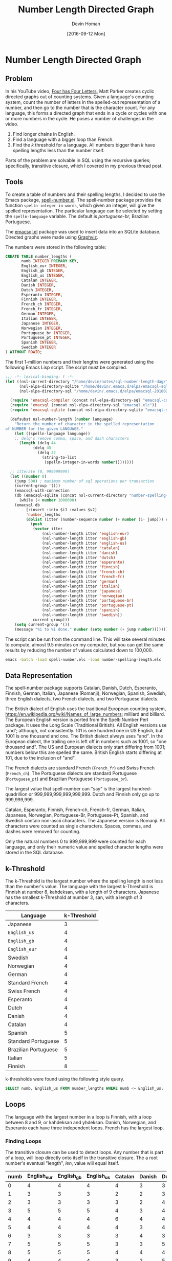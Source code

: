 #+TITLE: Number Length Directed Graph
#+AUTHOR:Devin Homan
#+COPYRIGHT: 2016 https://creativecommons.org/licenses/by/4.0/legalcode
# All code listings are "free and unencumbered software released into the public domain."
#+DESCRIPTION: Creating directed graphs for counting systems using SQL.
#+KEYWORDS: sql, relational algebra
#+STARTUP:  overview
#+PROPERTY: header-args :eval no-export

#+DATE: [2016-09-12 Mon]

* Related                                                          :noexport:

[[wiki:index][Index]]

* Number Length Directed Graph
** Problem
   In his YouTube video, [[https://www.youtube.com/watch?v=LYKn0yUTIU4][Four has Four Letters]], Matt Parker creates cyclic
   directed graphs out of counting systems.  Given a language's counting system,
   count the number of letters in the spelled-out representation of a number,
   and then go to the number that is the character count.  For any language,
   this forms a directed graph that ends in a cycle or cycles with one or more
   numbers in the cycle.  He poses a number of challenges in the video.

   1. Find longer chains in English.
   2. Find a language with a bigger loop than French.
   3. Find the /k/ threshold for a language. All numbers bigger than /k/ have
      spelling lengths less than the number itself.

   Parts of the problem are solvable in SQL using the recursive queries;
   specifically, transitive closure, which I covered in my previous
   thread post.
** Tools
   To create a table of numbers and their spelling lengths, I decided
   to use the Emacs package, [[https://www.emacswiki.org/emacs/SpellNumber][spell-number.el]].  The spell-number
   package provides the function ~spelln-integer-in-words~, which given
   an integer, will give the spelled representation.  The particular
   language can be selected by setting the ~spelln-language~
   variable. The default is /portuguese-br/, Brazilan Portuguese.

   The [[https://github.com/skeeto/emacsql][emacsql.el]] package was used to insert data into an SQLite
   database.  Directed graphs were made using [[http://graphviz.org][Graphviz]].

   The numbers were stored in the following table:
   #+BEGIN_SRC sqlite :db sql-number-length-dag/number-spelling-length.db :results none
CREATE TABLE number_lengths (
       numb INTEGER PRIMARY KEY,
       English_eur INTEGER,
       English_gb INTEGER,
       English_us INTEGER,
       Catalan INTEGER,
       Danish INTEGER,
       Dutch INTEGER,
       Esperanto INTEGER,
       Finnish INTEGER,
       French_ch INTEGER,
       French_fr INTEGER,
       German INTEGER,
       Italian INTEGER,
       Japanese INTEGER,
       Norwegian INTEGER,
       Portuguese_br INTEGER,
       Portuguese_pt INTEGER,
       Spanish INTEGER,
       Swedish INTEGER
) WITHOUT ROWID;
   #+END_SRC

   The first 1-million numbers and their lengths were generated using the
   following Emacs Lisp script. The script must be compiled.
   #+BEGIN_SRC emacs-lisp :results none :exports code :tangle sql-number-length-dag/number-spelling-length.el :eval no
;;; -*- lexical-binding: t -*-
(let ((nsl-current-directory "/home/devin/notes/sql-number-length-dag/")
      (nsl-elpa-directory-sqlite "/home/devin/.emacs.d/elpa/emacsql-sqlite-20180128.1252/")
      (nsl-elpa-directory-sql "/home/devin/.emacs.d/elpa/emacsql-20180205.1835/"))

  (require 'emacsql-compiler (concat nsl-elpa-directory-sql "emacsql-compiler.elc"))
  (require 'emacsql (concat nsl-elpa-directory-sql "emacsql.elc"))
  (require 'emacsql-sqlite (concat nsl-elpa-directory-sqlite "emacsql-sqlite.elc"))

  (defsubst nsl-number-length (number language)
    "Return the number of character in the spelled representation
of NUMBER for the given LANGUAGE."
    (let ((spelln-language language))
    ;; delq's remove comma, space, and dash characters
      (length (delq 44
		    (delq 45
			  (delq 32
				(string-to-list
				 (spelln-integer-in-words number))))))))

  ;; itterate [0, 999999999]
  (let ((number 0)
	(jump 500) ; maximum number of sql operations per transaction
	(current-group '()))
    (emacsql-with-connection
	(db (emacsql-sqlite (concat nsl-current-directory "number-spelling-length.db")))
      (while (< number 1000000)
	(emacsql db
		 [:insert :into $i1 :values $v2]
		 'number_lengths
		 (dolist (itter (number-sequence number (+ number (1- jump))) current-group)
		   (push
		    (vector itter
			    (nsl-number-length itter 'english-eur)
			    (nsl-number-length itter 'english-gb)
			    (nsl-number-length itter 'english-us)
			    (nsl-number-length itter 'catalan)
			    (nsl-number-length itter 'danish)
			    (nsl-number-length itter 'dutch)
			    (nsl-number-length itter 'esperanto)
			    (nsl-number-length itter 'finnish)
			    (nsl-number-length itter 'french-ch)
			    (nsl-number-length itter 'french-fr)
			    (nsl-number-length itter 'german)
			    (nsl-number-length itter 'italian)
			    (nsl-number-length itter 'japanese)
			    (nsl-number-length itter 'norwegian)
			    (nsl-number-length itter 'portuguese-br)
			    (nsl-number-length itter 'portuguese-pt)
			    (nsl-number-length itter 'spanish)
			    (nsl-number-length itter 'swedish))
		    current-group)))
	(setq current-group '())
	(message "%i to %i done." number (setq number (+ jump number)))))))
   #+END_SRC

   The script can be run from the command line. This will take several minutes
   to compute, almost 9.5 minutes on my computer, but you can get the same
   results by reducing the number of values calculated down to 100,000.
   #+BEGIN_SRC sh :eval no
emacs -batch -load spell-number.elc -load number-spelling-length.elc
   #+END_SRC

** Data Representation
   The spell-number package supports Catalan, Danish, Dutch, Esperanto, Finnish,
   German, Italian, Japanese (Romanji), Norwegian, Spanish, Swedish, three
   English dialects, two French dialects, and two Portuguese dialects.

   The British dialect of English uses the traditional European counting system,
   https://en.wikipedia.org/wiki/Names_of_large_numbers; milliard and billiard.
   The European English version is ported from the Spell::Number Perl
   package. It uses the Long Scale (Traditional British). All English versions
   use `and'; although, not consistently. 101 is one hundred one in US English,
   but 1001 is one thousand and one.  The British dialect always uses "and".  In
   the European dialect, the trailing one is left off in numbers such as 1001,
   so "one thousand and". The US and European dialects only start differing from
   1001; numbers below this are spelled the same. British English starts
   differing at 101, due to the inclusion of "and".

   The French dialects are standard French (=French_fr=) and Swiss French
   (=French_ch=). The Portuguese dialects are standard Portuguese (=Portuguese_pt=)
   and Brazilian Portuguese (=Portuguese_br=).

   The largest value that spell-number can "say" is the largest
   hundred-quadrillion or 999,999,999,999,999,999.  Dutch and Finnish only go up
   to 999,999,999.

   Catalan, Esperanto, Finnish, French-ch, French-fr, German, Italian, Japanese,
   Norwegian, Portuguese-Br, Portuguese-Pt, Spanish, and Swedish contain
   non-ascii characters.  The Japanese version is Romanji.  All characters were
   counted as single characters.  Spaces, commas, and dashes were removed for
   counting.

   Only the natural numbers 0 to 999,999,999 were counted for each language, and
   only their numeric value and spelled character lengths were stored in the SQL
   database.
*** Dialect Differences                                            :noexport:
    Differences in dialect can be found by comparing the
    The following queries use a Common Table Expression (CTE), named
    /diff/, that does a set difference between two language tables,
    returning those entries in the first table that are not in the
    second. Only the first differing value is returned. The second
    table is joined with the /diff/ table and the numbers where the two
    tables differ plus their respective lengths are displayed.
**** French
    #+BEGIN_SRC sqlite :db sql-number-length-dag/number-spelling-length.db :colnames yes
SELECT numb, French_fr, French_ch
FROM number_lengths
WHERE French_fr <> French_ch
LIMIT 10;
    #+END_SRC

    #+RESULTS:
    | numb | =French_fr= | =French_ch= |
    |------+-------------+-------------|
    |   70 |          11 |           8 |
    |   71 |          14 |          12 |
    |   72 |          13 |          12 |
    |   73 |          14 |          13 |
    |   74 |          16 |          14 |
    |   75 |          14 |          12 |
    |   76 |          13 |          11 |
    |   77 |          15 |          12 |
    |   78 |          15 |          12 |
    |   79 |          15 |          12 |

    #+BEGIN_SRC emacs-lisp
(nsl-list-number-language-length 70 'french-fr 'french-ch)
    #+END_SRC

    #+RESULTS:
    | french-fr | 11 | soixante-dix |
    | french-ch |  8 | septante     |
**** Portuguese
    #+BEGIN_SRC sqlite :db sql-number-length-dag/number-spelling-length.db :colnames yes
SELECT numb, Portuguese_pt, Portuguese_br
FROM number_lengths
WHERE Portuguese_pt <> Portuguese_br
LIMIT 10;
    #+END_SRC

    #+RESULTS:
    | numb | =Portuguese_pt= | =Portuguese_br= |
    |------+-----------------+-----------------|
    |   14 |               7 |               8 |
    |  114 |              13 |              14 |
    |  214 |              16 |              17 |
    |  314 |              17 |              18 |
    |  414 |              20 |              21 |
    |  514 |              18 |              19 |
    |  614 |              18 |              19 |
    |  714 |              18 |              19 |
    |  814 |              18 |              19 |
    |  914 |              18 |              19 |

    #+BEGIN_SRC emacs-lisp
(nsl-list-number-language-length 14 'portuguese-br 'portuguese-pt)
    #+END_SRC

    #+RESULTS:
    | portuguese-br | 8 | quatorze |
    | portuguese-pt | 7 | catorze  |
**** English
     Comparing English US to English EUR.
    #+BEGIN_SRC sqlite :db sql-number-length-dag/number-spelling-length.db :colnames yes
SELECT numb, English_us, English_eur
FROM number_lengths
WHERE English_us <> English_eur
LIMIT 10;
    #+END_SRC

    #+RESULTS:
    |  numb | =English_us= | =English_eur= |
    |-------+--------------+---------------|
    |  1001 |           17 |            14 |
    |  2001 |           17 |            14 |
    |  3001 |           19 |            16 |
    |  4001 |           18 |            15 |
    |  5001 |           18 |            15 |
    |  6001 |           17 |            14 |
    |  7001 |           19 |            16 |
    |  8001 |           19 |            16 |
    |  9001 |           18 |            15 |
    | 10001 |           17 |            14 |

    #+BEGIN_SRC emacs-lisp
(nsl-list-number-language-length 1001 'english-us 'english-gb 'english-eur)
    #+END_SRC

    #+RESULTS:
    | english-us  | 17 | one thousand and one |
    | english-gb  | 17 | one thousand and one |
    | english-eur | 14 | one thousand and     |

    Comparing English US to English GB
    #+BEGIN_SRC sqlite :db sql-number-length-dag/number-spelling-length.db :colnames yes
SELECT numb, English_us, English_gb
FROM number_lengths
WHERE English_us <> English_gb
LIMIT 10;
    #+END_SRC

    #+RESULTS:
    | numb | =English_us= | =English_gb= |
    |------+--------------+--------------|
    |  101 |           13 |           16 |
    |  102 |           13 |           16 |
    |  103 |           15 |           18 |
    |  104 |           14 |           17 |
    |  105 |           14 |           17 |
    |  106 |           13 |           16 |
    |  107 |           15 |           18 |
    |  108 |           15 |           18 |
    |  109 |           14 |           17 |
    |  110 |           13 |           16 |

    #+BEGIN_SRC emacs-lisp
(nsl-list-number-language-length 101 'english-us 'english-gb 'english-eur)
    #+END_SRC

    #+RESULTS:
    | english-us  | 13 | one hundred one     |
    | english-gb  | 16 | one hundred and one |
    | english-eur | 13 | one hundred one     |

    Comparing English EUR to English GB
    #+BEGIN_SRC sqlite :db sql-number-length-dag/number-spelling-length.db :colnames yes
SELECT numb, English_eur, English_gb
FROM number_lengths
WHERE English_eur <> English_gb
LIMIT 10;
    #+END_SRC

    #+RESULTS:
    | numb | =English_eur= | =English_gb= |
    |------+---------------+--------------|
    |  101 |            13 |           16 |
    |  102 |            13 |           16 |
    |  103 |            15 |           18 |
    |  104 |            14 |           17 |
    |  105 |            14 |           17 |
    |  106 |            13 |           16 |
    |  107 |            15 |           18 |
    |  108 |            15 |           18 |
    |  109 |            14 |           17 |
    |  110 |            13 |           16 |

    Finding where "and" exists in English US.
    #+BEGIN_SRC emacs-lisp
(let ((spelln-language 'english-us))
  (delq '()
	(mapcar #'(lambda (num)
		    (let ((word (spelln-integer-in-words num)))
		      (when (string-match "and" word)
			(list num word))))
		(number-sequence 0 1001 1))))
    #+END_SRC

    #+RESULTS:
    | 1000 | one thousand         |
    | 1001 | one thousand and one |

    Finding where "and" exists in English EUR.
    #+BEGIN_SRC emacs-lisp
(let ((spelln-language 'english-eur))
  (delq '()
	(mapcar #'(lambda (num)
		    (let ((word (spelln-integer-in-words num)))
		      (when (string-match "and" word)
			(list num word))))
		(number-sequence 0 1001 1))))
    #+END_SRC

    #+RESULTS:
    | 1000 | one thousand     |
    | 1001 | one thousand and |

    Finding where "and" exists in English GB.
    #+BEGIN_SRC emacs-lisp
(let ((spelln-language 'english-gb))
  (delq '()
	(mapcar #'(lambda (num)
		    (let ((word (spelln-integer-in-words num)))
		      (when (string-match "and" word)
			(list num word))))
		(number-sequence 0 1001 1))))
    #+END_SRC

** k-Threshold
   The k-Threshold is the largest number where the spelling length is
   not less than the number's value.  The language with the largest
   k-Threshold is Finnish at number 8, kahdeksan, with a length of 9
   characters.  Japanese has the smallest k-Threshold at number 3, san,
   with a length of 3 characters.

   | Language             | k-Threshold |
   |----------------------+-------------|
   | Japanese             |           3 |
   | =English_us=         |           4 |
   | =English_gb=         |           4 |
   | =English_eur=        |           4 |
   | Swedish              |           4 |
   | Norwegian            |           4 |
   | German               |           4 |
   | Standard French      |           4 |
   | Swiss French         |           4 |
   | Esperanto            |           4 |
   | Dutch                |           4 |
   | Danish               |           4 |
   | Catalan              |           4 |
   | Spanish              |           5 |
   | Standard Portuguese  |           5 |
   | Brazilian Portuguese |           5 |
   | Italian              |           5 |
   | Finnish              |           8 |

   k-thresholds were found using the following style query.
   #+BEGIN_SRC sqlite :db sql-number-length-dag/number-spelling-length.db :colnames yes :exports code :eval no
SELECT numb, English_us FROM number_lengths WHERE numb <= English_us;
   #+END_SRC

*** US English                                                     :noexport:
    #+BEGIN_SRC sqlite :db sql-number-length-dag/number-spelling-length.db :colnames yes
SELECT numb, English_us FROM number_lengths WHERE numb <= English_us;
    #+END_SRC

    #+RESULTS:
    | numb | English_us |
    |------+------------|
    |    0 |          4 |
    |    1 |          3 |
    |    2 |          3 |
    |    3 |          5 |
    |    4 |          4 |
*** EUR English                                                    :noexport:
    #+BEGIN_SRC sqlite :db sql-number-length-dag/number-spelling-length.db :colnames yes
SELECT numb, English_eur FROM number_lengths WHERE numb <= English_eur;
    #+END_SRC

    #+RESULTS:
    | numb | English_eur |
    |------+-------------|
    |    0 |           4 |
    |    1 |           3 |
    |    2 |           3 |
    |    3 |           5 |
    |    4 |           4 |
*** GB English                                                     :noexport:
    #+BEGIN_SRC sqlite :db sql-number-length-dag/number-spelling-length.db :colnames yes
SELECT numb, English_gb FROM number_lengths WHERE numb <= English_gb;
    #+END_SRC

    #+RESULTS:
    | numb | English_gb |
    |------+------------|
    |    0 |          4 |
    |    1 |          3 |
    |    2 |          3 |
    |    3 |          5 |
    |    4 |          4 |
*** German                                                         :noexport:
    #+BEGIN_SRC sqlite :db sql-number-length-dag/number-spelling-length.db :colnames yes
SELECT numb, German FROM number_lengths WHERE numb <= German;
    #+END_SRC

    #+RESULTS:
    | numb | German |
    |------+--------|
    |    0 |      4 |
    |    1 |      4 |
    |    2 |      4 |
    |    3 |      4 |
    |    4 |      4 |

*** Danish                                                         :noexport:
    #+BEGIN_SRC sqlite :db sql-number-length-dag/number-spelling-length.db :colnames yes
SELECT numb, Danish FROM number_lengths WHERE numb <= Danish;
    #+END_SRC

    #+RESULTS:
    | numb | Danish |
    |------+--------|
    |    0 |      3 |
    |    1 |      2 |
    |    2 |      2 |
    |    3 |      3 |
    |    4 |      4 |

*** Dutch                                                          :noexport:
    #+BEGIN_SRC sqlite :db sql-number-length-dag/number-spelling-length.db :colnames yes
SELECT numb, Dutch FROM number_lengths WHERE numb <= Dutch;
    #+END_SRC

    #+RESULTS:
    | numb | Dutch |
    |------+-------|
    |    0 |     3 |
    |    1 |     3 |
    |    2 |     4 |
    |    3 |     4 |
    |    4 |     4 |

*** Norwegian                                                      :noexport:
    #+BEGIN_SRC sqlite :db sql-number-length-dag/number-spelling-length.db :colnames yes
SELECT numb, Norwegian FROM number_lengths WHERE numb <= Norwegian;
    #+END_SRC

    #+RESULTS:
    | numb | Norwegian |
    |------+-----------|
    |    0 |         4 |
    |    1 |         3 |
    |    2 |         2 |
    |    3 |         3 |
    |    4 |         4 |

*** Swedish                                                        :noexport:
    #+BEGIN_SRC sqlite :db sql-number-length-dag/number-spelling-length.db :colnames yes
SELECT numb, Swedish FROM number_lengths WHERE numb <= Swedish;
    #+END_SRC

    #+RESULTS:
    | numb | Swedish |
    |------+---------|
    |    0 |       4 |
    |    1 |       3 |
    |    2 |       3 |
    |    3 |       3 |
    |    4 |       4 |

*** Spanish                                                        :noexport:
    #+BEGIN_SRC sqlite :db sql-number-length-dag/number-spelling-length.db :colnames yes
SELECT numb, Spanish FROM number_lengths WHERE numb <= Spanish;
    #+END_SRC

    #+RESULTS:
    | numb | Spanish |
    |------+---------|
    |    0 |       4 |
    |    1 |       3 |
    |    2 |       3 |
    |    3 |       4 |
    |    4 |       6 |
    |    5 |       5 |

*** Catalan                                                        :noexport:
    #+BEGIN_SRC sqlite :db sql-number-length-dag/number-spelling-length.db :colnames yes
SELECT numb, Catalan FROM number_lengths WHERE numb <= Catalan;
    #+END_SRC

    #+RESULTS:
    | numb | Catalan |
    |------+---------|
    |    0 |       4 |
    |    1 |       2 |
    |    2 |       3 |
    |    3 |       4 |
    |    4 |       6 |

*** Portuguese Br                                                  :noexport:
    #+BEGIN_SRC sqlite :db sql-number-length-dag/number-spelling-length.db :colnames yes
SELECT numb, Portuguese_br FROM number_lengths WHERE numb <= Portuguese_br;
    #+END_SRC

    #+RESULTS:
    | numb | Portuguese_br |
    |------+---------------|
    |    0 |             4 |
    |    1 |             2 |
    |    2 |             4 |
    |    3 |             4 |
    |    4 |             6 |
    |    5 |             5 |

*** Portuguese Pt                                                  :noexport:
    #+BEGIN_SRC sqlite :db sql-number-length-dag/number-spelling-length.db :colnames yes
SELECT numb, Portuguese_pt FROM number_lengths WHERE numb <= Portuguese_pt;
    #+END_SRC

    #+RESULTS:
    | numb | Portuguese_pt |
    |------+---------------|
    |    0 |             4 |
    |    1 |             2 |
    |    2 |             4 |
    |    3 |             4 |
    |    4 |             6 |
    |    5 |             5 |

*** French Ch                                                      :noexport:
    #+BEGIN_SRC sqlite :db sql-number-length-dag/number-spelling-length.db :colnames yes
SELECT numb, French_ch FROM number_lengths WHERE numb <= French_ch;
    #+END_SRC

    #+RESULTS:
    | numb | French_ch |
    |------+-----------|
    |    0 |         4 |
    |    1 |         2 |
    |    2 |         4 |
    |    3 |         5 |
    |    4 |         6 |

*** French Fr                                                      :noexport:
    #+BEGIN_SRC sqlite :db sql-number-length-dag/number-spelling-length.db :colnames yes
SELECT numb, French_fr FROM number_lengths WHERE numb <= French_fr;
    #+END_SRC

    #+RESULTS:
    | numb | French_fr |
    |------+-----------|
    |    0 |         4 |
    |    1 |         2 |
    |    2 |         4 |
    |    3 |         5 |
    |    4 |         6 |

*** Italian                                                        :noexport:
    #+BEGIN_SRC sqlite :db sql-number-length-dag/number-spelling-length.db :colnames yes
SELECT numb, Italian FROM number_lengths WHERE numb <= Italian;
    #+END_SRC

    #+RESULTS:
    | numb | Italian |
    |------+---------|
    |    0 |       4 |
    |    1 |       3 |
    |    2 |       3 |
    |    3 |       3 |
    |    4 |       7 |
    |    5 |       6 |

*** Finnish                                                        :noexport:
    #+BEGIN_SRC sqlite :db sql-number-length-dag/number-spelling-length.db :colnames yes
SELECT numb, Finnish FROM number_lengths WHERE numb <= Finnish;
    #+END_SRC

    #+RESULTS:
    | numb | Finnish |
    |------+---------|
    |    0 |       5 |
    |    1 |       4 |
    |    2 |       5 |
    |    3 |       5 |
    |    4 |       5 |
    |    5 |       5 |
    |    7 |       9 |
    |    8 |       9 |

   #+BEGIN_SRC emacs-lisp
(nsl-list-numbers-in-language 'finnish 8 9)
   #+END_SRC

   #+RESULTS:
   | 8 | 9 | kahdeksan |
   | 9 | 8 | yhdeksän  |

*** Esperanto                                                      :noexport:
    #+BEGIN_SRC sqlite :db sql-number-length-dag/number-spelling-length.db :colnames yes
SELECT numb, Esperanto FROM number_lengths WHERE numb <= Esperanto;
    #+END_SRC

    #+RESULTS:
    | numb | Esperanto |
    |------+-----------|
    |    0 |         4 |
    |    1 |         3 |
    |    2 |         2 |
    |    3 |         3 |
    |    4 |         4 |

*** Japanese                                                       :noexport:
    #+BEGIN_SRC sqlite :db sql-number-length-dag/number-spelling-length.db :colnames yes
SELECT numb, Japanese FROM number_lengths WHERE numb <= Japanese;
    #+END_SRC

    #+RESULTS:
    | numb | Japanese |
    |------+----------|
    |    0 |        3 |
    |    1 |        4 |
    |    2 |        2 |
    |    3 |        3 |

   #+BEGIN_SRC emacs-lisp
(nsl-list-numbers-in-language 'japanese 3)
   #+END_SRC

   #+RESULTS:
   | 3 | 3 | san |

** Loops
   The language with the largest number in a loop is Finnish, with a loop
   between 8 and 9, or kahdeksan and yhdeksan. Danish, Norwegian, and Esperanto
   each have three independent loops. French has the largest loop.
*** Finding Loops
    The transitive closure can be used to detect loops. Any number that is part
    of a loop, will loop directly onto itself in the transitive closure. The a
    root number's eventual "length", /len/, value will equal itself.

    #+BEGIN_SRC sqlite :db sql-number-length-dag/number-spelling-length.db :results silent :exports none
CREATE TABLE number_lengths_10 (
       numb INTEGER PRIMARY KEY,
       English_eur INTEGER,
       English_gb INTEGER,
       English_us INTEGER,
       Catalan INTEGER,
       Danish INTEGER,
       Dutch INTEGER,
       Esperanto INTEGER,
       Finnish INTEGER,
       French_ch INTEGER,
       French_fr INTEGER,
       German INTEGER,
       Italian INTEGER,
       Japanese INTEGER,
       Norwegian INTEGER,
       Portuguese_br INTEGER,
       Portuguese_pt INTEGER,
       Spanish INTEGER,
       Swedish INTEGER
) WITHOUT ROWID;

INSERT INTO number_lengths_10
SELECT * FROM number_lengths WHERE numb <= 10;
    #+END_SRC

    #+BEGIN_SRC sqlite :db sql-number-length-dag/number-spelling-length.db :colnames yes :exports none
SELECT * FROM number_lengths_10;
    #+END_SRC

    #+RESULTS:
    | numb | English_eur | English_gb | English_us | Catalan | Danish | Dutch | Esperanto | Finnish | French_ch | French_fr | German | Italian | Japanese | Norwegian | Portuguese_br | Portuguese_pt | Spanish | Swedish |
    |------+-------------+------------+------------+---------+--------+-------+-----------+---------+-----------+-----------+--------+---------+----------+-----------+---------------+---------------+---------+---------|
    |    0 |           4 |          4 |          4 |       4 |      3 |     3 |         4 |       5 |         4 |         4 |      4 |       4 |        3 |         4 |             4 |             4 |       4 |       4 |
    |    1 |           3 |          3 |          3 |       2 |      2 |     3 |         3 |       4 |         2 |         2 |      4 |       3 |        4 |         3 |             2 |             2 |       3 |       3 |
    |    2 |           3 |          3 |          3 |       3 |      2 |     4 |         2 |       5 |         4 |         4 |      4 |       3 |        2 |         2 |             4 |             4 |       3 |       3 |
    |    3 |           5 |          5 |          5 |       4 |      3 |     4 |         3 |       5 |         5 |         5 |      4 |       3 |        3 |         3 |             4 |             4 |       4 |       3 |
    |    4 |           4 |          4 |          4 |       6 |      4 |     4 |         4 |       5 |         6 |         6 |      4 |       7 |        3 |         4 |             6 |             6 |       6 |       4 |
    |    5 |           4 |          4 |          4 |       4 |      3 |     4 |         4 |       5 |         4 |         4 |      4 |       6 |        2 |         3 |             5 |             5 |       5 |       3 |
    |    6 |           3 |          3 |          3 |       3 |      4 |     3 |         3 |       5 |         3 |         3 |      5 |       3 |        4 |         4 |             4 |             4 |       4 |       3 |
    |    7 |           5 |          5 |          5 |       3 |      3 |     5 |         3 |       9 |         4 |         4 |      6 |       5 |        4 |         3 |             4 |             4 |       5 |       3 |
    |    8 |           5 |          5 |          5 |       4 |      4 |     4 |         2 |       9 |         4 |         4 |      4 |       4 |        5 |         4 |             4 |             4 |       4 |       4 |
    |    9 |           4 |          4 |          4 |       3 |      2 |     5 |         3 |       8 |         4 |         4 |      4 |       4 |        3 |         2 |             4 |             4 |       5 |       3 |
    |   10 |           3 |          3 |          3 |       3 |      2 |     4 |         3 |       8 |         3 |         3 |      4 |       5 |        2 |         2 |             3 |             3 |       4 |       3 |

    #+NAME:trans_closure
    #+BEGIN_SRC sqlite :db sql-number-length-dag/number-spelling-length.db :var lang='English_us' :colnames yes :exports code
WITH RECURSIVE
-- Get all numbers that are <= the language's longest spelling length.
nodes(numb, len) AS (
    SELECT numb, $lang AS len
    FROM number_lengths
    WHERE numb <= (SELECT MAX($lang) FROM number_lengths)
),

iterations(iter) AS (
SELECT(SELECT COUNT(*) FROM nodes) * (SELECT COUNT(*) FROM nodes)
),

trans_closure(iter, numb, len) AS (
    SELECT 0 AS iter, numb, len FROM nodes
    UNION ALL
    SELECT iter + 1, A.numb AS numb, B.len AS len
    FROM trans_closure AS A JOIN nodes AS B
    ON A.len = B.numb
    WHERE A.iter < (SELECT iter FROM iterations)
    ORDER BY 1 ASC
)
-- SELECT * FROM trans_closure WHERE iter = 3;
SELECT DISTINCT numb FROM trans_closure WHERE numb = len ORDER BY 1 ASC;
    #+END_SRC

    Initially, =iter 0=, only numbers and their lengths are stored in the
    =trans_closure= table. In the first iteration, the =nodes= table is essentially
    inner-joined with itself and the =trans_closure= =len= is set to the length of
    the number whose value is the length of the starting number, =numb=. =numb=
    is always the starting number. In the succeeding recursions, =len= is set to
    the length of the preceding length value. In US English, by the fourth
    iteration, all results stabilize to the value 4.

    #+CAPTION: Transitive closure /len/ progression for English.
    | numb | iter 0 | iter 1 | iter 2 | iter 3 | iter 4 |
    |------+--------+--------+--------+--------+--------|
    |    0 |      4 |      4 |      4 |      4 |      4 |
    |    1 |      3 |      5 |      4 |      4 |      4 |
    |    2 |      3 |      5 |      4 |      4 |      4 |
    |    3 |      5 |      4 |      4 |      4 |      4 |
    |    4 |      4 |      4 |      4 |      4 |      4 |
    |    5 |      4 |      4 |      4 |      4 |      4 |
    |    6 |      3 |      5 |      4 |      4 |      4 |
    |    7 |      5 |      4 |      4 |      4 |      4 |
    |    8 |      5 |      4 |      4 |      4 |      4 |
    |    9 |      4 |      4 |      4 |      4 |      4 |
    |   23 |     11 |      6 |      3 |      5 |      4 |

    Stepping through the computation, if given the initial table:
    | numb | len |
    |------+-----|
    |    2 |   3 |
    |    3 |   5 |
    |    4 |   4 |
    |    5 |   4 |

    The ~JOIN~ produces:
    | A.numb | A.len | B.numb | B.len |
    |--------+-------+--------+-------|
    |      2 |     3 |      3 |     5 |
    |      3 |     5 |      5 |     4 |
    |      4 |     4 |      4 |     4 |
    |      5 |     4 |      4 |     4 |

    The next =trans_closure= is:
    | numb   | len   |
    |--------+-------|
    |      2 |     5 |
    |      3 |     4 |
    |      4 |     4 |
    |      5 |     4 |

    In the next iteration, the ~JOIN~ produces:
    | A.numb | A.len | B.numb | B.len |
    |--------+-------+--------+-------|
    |      2 |     5 |      5 |     4 |
    |      3 |     4 |      4 |     4 |
    |      4 |     4 |      4 |     4 |
    |      5 |     4 |      4 |     4 |

    The next =trans_closure= is:
    | numb   | len   |
    |--------+-------|
    |      2 |     4 |
    |      3 |     4 |
    |      4 |     4 |
    |      5 |     4 |

    In the following sections, it was found that every language loop occurred
    within the first eleven numbers. The following shell script runs a query
    that generates Graphviz Dot code, which is used to diagram the loops. The
    /$lang/ variable is not a shell variable, but instead is set by Emacs Org
    Babel.
    #+NAME: language_graph
    #+BEGIN_SRC sh :var lang='english_us' :results silent
cd sql-number-length-dag
echo "digraph $lang {" > $lang.dot
query=$(printf 'SELECT CAST(numb AS TEXT) || " -> " || CAST(%s AS TEXT) || ";" FROM number_lengths WHERE numb <= 10;' $lang)
sqlite3 number-spelling-length.db "${query}" >> $lang.dot
echo "}" >> $lang.dot
dot -Tsvg $lang.dot > $lang.svg
    #+END_SRC

*** English
    #+CALL: trans_closure(lang='English_us') :colnames yes :exports none

    #+CALL: trans_closure(lang='English_gb') :colnames yes :exports none

    #+CALL: trans_closure(lang='English_eur') :colnames yes :exports none

    #+CALL: language_graph(lang='English_us')

    #+ATTR_HTML: :alt English root nodes is 4.
    [[file:sql-number-length-dag/english_us.svg]]
*** German
    #+CALL: trans_closure(lang='german') :colnames yes :exports none

    #+RESULTS:
    | numb |
    |------|
    |    4 |

    #+CALL: language_graph(lang='german')

    #+ATTR_HTML: :alt German root nodes is 4.
    [[file:sql-number-length-dag/german.svg]]
*** Danish
    #+CALL: trans_closure(lang='danish') :colnames yes :exports none

    #+RESULTS:
    | numb |
    |------|
    |    2 |
    |    3 |
    |    4 |

    #+CALL: language_graph(lang='danish')

    #+ATTR_HTML: :alt Danish root nodes are 2, 3 and 4.
    [[file:sql-number-length-dag/danish.svg]]
*** Dutch
    #+CALL: trans_closure(lang='dutch') :colnames yes :exports none

    #+RESULTS:
    | numb |
    |------|
    |    4 |

    #+CALL: language_graph(lang='dutch')

    #+ATTR_HTML: :alt Dutch root node is 4.
    [[file:sql-number-length-dag/dutch.svg]]
*** Norwegian
    #+CALL: trans_closure(lang='norwegian') :colnames yes :exports none

    #+RESULTS:
    | numb |
    |------|
    |    2 |
    |    3 |
    |    4 |

    #+CALL: language_graph(lang='norwegian')

    #+ATTR_HTML: :alt Norwegian root nodes are 2, 3 and 4.
    [[file:sql-number-length-dag/norwegian.svg]]
*** Swedish
    #+CALL: trans_closure(lang='swedish') :colnames yes :exports none

    #+RESULTS:
    | numb |
    |------|
    |    3 |
    |    4 |

    #+CALL: language_graph(lang='swedish')

    #+ATTR_HTML: :alt Swedish root nodes are 3 and 4.
    [[file:sql-number-length-dag/swedish.svg]]
*** Spanish
    #+CALL: trans_closure(lang='spanish') :colnames yes :exports none

    #+RESULTS:
    | numb |
    |------|
    |    4 |
    |    5 |
    |    6 |

    #+CALL: language_graph(lang='spanish')

    #+ATTR_HTML: :alt Spanish root nodes are 5 and the loop 4, 6.
    [[file:sql-number-length-dag/spanish.svg]]
*** Catalan
    #+CALL: trans_closure(lang='catalan') :colnames yes :exports none

    #+RESULTS:
    | numb |
    |------|
    |    3 |
    |    4 |
    |    6 |

    #+CALL: language_graph(lang='catalan')

    #+ATTR_HTML: :alt Catalan root nodes make a loop: 4,6,3.
    [[file:sql-number-length-dag/catalan.svg]]
*** Portuguese
    #+CALL: trans_closure(lang='portuguese_pt') :colnames yes :exports none

    #+CALL: trans_closure(lang='portuguese_br') :colnames yes :exports none

    #+CALL: language_graph(lang='portuguese_pt')

    #+ATTR_HTML: :alt Portuguese root nodes are 5 and the loop 4, 6.
    [[file:sql-number-length-dag/portuguese_pt.svg]]
*** French
    #+CALL: trans_closure(lang='french_fr') :colnames yes :exports none

    #+CALL: trans_closure(lang='french_ch') :colnames yes :exports none

    #+CALL: language_graph(lang='french_ch')

    #+ATTR_HTML: :alt French root nodes make a loop: 4,6,3,5.
    [[file:sql-number-length-dag/french_ch.svg]]
*** Italian
    #+CALL: trans_closure(lang='italian') :colnames yes :exports none

    #+RESULTS:
    | numb |
    |------|
    |    3 |

    #+CALL: language_graph(lang='italian')

    #+ATTR_HTML: :alt Italian root node is 3.
    [[file:sql-number-length-dag/italian.svg]]
*** Finnish
    #+CALL: trans_closure(lang='finnish') :colnames yes :exports none

    #+RESULTS:
    | numb |
    |------|
    |    5 |
    |    8 |
    |    9 |

    #+CALL: language_graph(lang='finnish')

    #+ATTR_HTML: :alt Finnish root nodes are 5 and the loop 8,9.
    [[file:sql-number-length-dag/finnish.svg]]
*** Esperanto
    #+CALL: trans_closure(lang='esperanto') :colnames yes :exports none

    #+RESULTS:
    | numb |
    |------|
    |    2 |
    |    3 |
    |    4 |

    #+CALL: language_graph(lang='esperanto')

    #+ATTR_HTML: :alt Esperanto root nodes are 2, 3, and 4.
    [[file:sql-number-length-dag/esperanto.svg]]
*** Japanese
    #+CALL: trans_closure(lang='japanese') :colnames yes :exports none

    #+RESULTS:
    | numb |
    |------|
    |    2 |
    |    3 |

    #+CALL: language_graph(lang='japanese')

    #+ATTR_HTML: :alt Japanese Romanji root nodes are 2 and 3.
    [[file:sql-number-length-dag/japanese.svg]]
** Smallest Number of a Given Length                               :noexport:
   The =smallest_number= query returns the smallest number having a
   particular length, ignoring zero, and for numbers greater than or
   equal to 100 and 100,000. Zero is added in for completeness, but
   "zero" is not used in naming larger numbers in English.  These
   numbers are used to find the likely next numbers in the English
   chains.

   #+NAME:smallest_number
   #+BEGIN_SRC sqlite :db sql-number-length-dag/number-spelling-length.db :colnames yes :var lang='English_us'
SELECT numb, $lang FROM
(SELECT numb, $lang FROM
   (SELECT numb, $lang FROM
      (SELECT MIN(numb) AS numb, $lang FROM number_lengths WHERE numb > 0 GROUP BY $lang
      UNION ALL
      SELECT numb, $lang FROM number_lengths WHERE numb = 0))
   UNION ALL
   SELECT MIN(numb) AS numb, $lang FROM number_lengths WHERE numb >= 100 GROUP BY $lang)
UNION
SELECT MIN(numb) AS numb, $lang FROM number_lengths WHERE numb >= 100000 GROUP BY $lang
ORDER BY 2 ASC, 1 ASC;
   #+END_SRC

*** US English
    #+CALL: smallest_number(lang='English_us') :colnames yes

    #+RESULTS:
    |   numb | English_us |
    |--------+------------|
    |      1 |          3 |
    |      0 |          4 |
    |      4 |          4 |
    |      3 |          5 |
    |     11 |          6 |
    |     15 |          7 |
    |     13 |          8 |
    |     17 |          9 |
    |     24 |         10 |
    |    100 |         10 |
    |     23 |         11 |
    |    400 |         11 |
    |     73 |         12 |
    |    300 |         12 |
    |    101 |         13 |
    |    104 |         14 |
    |    103 |         15 |
    |    111 |         16 |
    |    115 |         17 |
    |    113 |         18 |
    | 100000 |         18 |
    |    117 |         19 |
    | 400000 |         19 |
    |    124 |         20 |
    | 300000 |         20 |
    |    123 |         21 |
    | 101000 |         21 |
    |    173 |         22 |
    | 104000 |         22 |
    |    323 |         23 |
    | 103000 |         23 |
    |    373 |         24 |
    | 100001 |         24 |
    |   1023 |         25 |
    | 100004 |         25 |
    |   1073 |         26 |
    | 100003 |         26 |
    |   1111 |         27 |
    | 100011 |         27 |
    |   1115 |         28 |
    | 100015 |         28 |
    |   1113 |         29 |
    | 100013 |         29 |
    |   1117 |         30 |
    | 100017 |         30 |
    |   1124 |         31 |
    | 100024 |         31 |
    |   1123 |         32 |
    | 100023 |         32 |
    |   1173 |         33 |
    | 100073 |         33 |
    |   1323 |         34 |
    | 100111 |         34 |
    |   1373 |         35 |
    | 100115 |         35 |
    |   3323 |         36 |
    | 100113 |         36 |
    |   3373 |         37 |
    | 100117 |         37 |
    |  11373 |         38 |
    | 100124 |         38 |
    |  13323 |         39 |
    | 100123 |         39 |
    |  13373 |         40 |
    | 100173 |         40 |
    |  17373 |         41 |
    | 100323 |         41 |
    |  23323 |         42 |
    | 100373 |         42 |
    |  23373 |         43 |
    | 101173 |         43 |
    |  73373 |         44 |
    | 101323 |         44 |
    | 101373 |         45 |
    | 103323 |         46 |
    | 103373 |         47 |
    | 111373 |         48 |
    | 113323 |         49 |
    | 113373 |         50 |
    | 117373 |         51 |
    | 123323 |         52 |
    | 123373 |         53 |
    | 173373 |         54 |
    | 323373 |         55 |
    | 373373 |         56 |

*** EUR English
    #+CALL: smallest_number(lang='English_eur') :colnames yes

    #+RESULTS:
    |   numb | English_eur |
    |--------+-------------|
    |      1 |           3 |
    |      0 |           4 |
    |      4 |           4 |
    |      3 |           5 |
    |     11 |           6 |
    |     15 |           7 |
    |     13 |           8 |
    |     17 |           9 |
    |     24 |          10 |
    |    100 |          10 |
    |     23 |          11 |
    |    400 |          11 |
    |     73 |          12 |
    |    300 |          12 |
    |    101 |          13 |
    |    104 |          14 |
    |    103 |          15 |
    |    111 |          16 |
    |    115 |          17 |
    |    113 |          18 |
    | 100000 |          18 |
    |    117 |          19 |
    | 400000 |          19 |
    |    124 |          20 |
    | 300000 |          20 |
    |    123 |          21 |
    | 100001 |          21 |
    |    173 |          22 |
    | 104000 |          22 |
    |    323 |          23 |
    | 103000 |          23 |
    |    373 |          24 |
    | 100002 |          24 |
    |   1023 |          25 |
    | 100004 |          25 |
    |   1073 |          26 |
    | 100003 |          26 |
    |   1111 |          27 |
    | 100011 |          27 |
    |   1115 |          28 |
    | 100015 |          28 |
    |   1113 |          29 |
    | 100013 |          29 |
    |   1117 |          30 |
    | 100017 |          30 |
    |   1124 |          31 |
    | 100024 |          31 |
    |   1123 |          32 |
    | 100023 |          32 |
    |   1173 |          33 |
    | 100073 |          33 |
    |   1323 |          34 |
    | 100111 |          34 |
    |   1373 |          35 |
    | 100115 |          35 |
    |   3323 |          36 |
    | 100113 |          36 |
    |   3373 |          37 |
    | 100117 |          37 |
    |  11373 |          38 |
    | 100124 |          38 |
    |  13323 |          39 |
    | 100123 |          39 |
    |  13373 |          40 |
    | 100173 |          40 |
    |  17373 |          41 |
    | 100323 |          41 |
    |  23323 |          42 |
    | 100373 |          42 |
    |  23373 |          43 |
    | 101173 |          43 |
    |  73373 |          44 |
    | 101323 |          44 |
    | 101373 |          45 |
    | 103323 |          46 |
    | 103373 |          47 |
    | 111373 |          48 |
    | 113323 |          49 |
    | 113373 |          50 |
    | 117373 |          51 |
    | 123323 |          52 |
    | 123373 |          53 |
    | 173373 |          54 |
    | 323373 |          55 |
    | 373373 |          56 |

*** GB English
    #+CALL: smallest_number(lang='English_gb') :colnames yes

    #+RESULTS:
    |   numb | English_gb |
    |--------+------------|
    |      1 |          3 |
    |      0 |          4 |
    |      4 |          4 |
    |      3 |          5 |
    |     11 |          6 |
    |     15 |          7 |
    |     13 |          8 |
    |     17 |          9 |
    |     24 |         10 |
    |    100 |         10 |
    |     23 |         11 |
    |    400 |         11 |
    |     73 |         12 |
    |    300 |         12 |
    |   3000 |         13 |
    |  11000 |         14 |
    |  15000 |         15 |
    |    101 |         16 |
    |    104 |         17 |
    |    103 |         18 |
    | 100000 |         18 |
    |    111 |         19 |
    | 400000 |         19 |
    |    115 |         20 |
    | 300000 |         20 |
    |    113 |         21 |
    |    117 |         22 |
    |    124 |         23 |
    |    123 |         24 |
    | 100001 |         24 |
    |    173 |         25 |
    | 100004 |         25 |
    |    323 |         26 |
    | 100003 |         26 |
    |    373 |         27 |
    | 100011 |         27 |
    |   1104 |         28 |
    | 100015 |         28 |
    |   1103 |         29 |
    | 100013 |         29 |
    |   1111 |         30 |
    | 100017 |         30 |
    |   1115 |         31 |
    | 100024 |         31 |
    |   1113 |         32 |
    | 100023 |         32 |
    |   1117 |         33 |
    | 100073 |         33 |
    |   1124 |         34 |
    | 100101 |         34 |
    |   1123 |         35 |
    | 100104 |         35 |
    |   1173 |         36 |
    | 100103 |         36 |
    |   1323 |         37 |
    | 100111 |         37 |
    |   1373 |         38 |
    | 100115 |         38 |
    |   3323 |         39 |
    | 100113 |         39 |
    |   3373 |         40 |
    | 100117 |         40 |
    |  11373 |         41 |
    | 100124 |         41 |
    |  13323 |         42 |
    | 100123 |         42 |
    |  13373 |         43 |
    | 100173 |         43 |
    |  17373 |         44 |
    | 100323 |         44 |
    |  23323 |         45 |
    | 100373 |         45 |
    |  23373 |         46 |
    | 101117 |         46 |
    |  73373 |         47 |
    | 101124 |         47 |
    | 101123 |         48 |
    | 101173 |         49 |
    | 101323 |         50 |
    | 101373 |         51 |
    | 103323 |         52 |
    | 103373 |         53 |
    | 111373 |         54 |
    | 113323 |         55 |
    | 113373 |         56 |
    | 117373 |         57 |
    | 123323 |         58 |
    | 123373 |         59 |
    | 173373 |         60 |
    | 323373 |         61 |
    | 373373 |         62 |

*** German
    #+CALL: smallest_number(lang='German') :colnames yes

    #+RESULTS:
    |   numb | German |
    |--------+--------|
    |     11 |      3 |
    |      0 |      4 |
    |      1 |      4 |
    |      6 |      5 |
    |      7 |      6 |
    |     20 |      7 |
    |     13 |      8 |
    |    100 |     10 |
    |    200 |     11 |
    |    600 |     12 |
    |     21 |     13 |
    |    700 |     13 |
    |     22 |     14 |
    |   2000 |     14 |
    |     26 |     15 |
    |   6000 |     15 |
    |     27 |     16 |
    |    111 |     16 |
    |     37 |     17 |
    |    101 |     17 |
    |    106 |     18 |
    |    107 |     19 |
    |    120 |     20 |
    | 100000 |     20 |
    |    113 |     21 |
    | 200000 |     21 |
    |    213 |     22 |
    | 600000 |     22 |
    |    613 |     23 |
    | 100011 |     23 |
    |    713 |     24 |
    | 100001 |     24 |
    |   1600 |     25 |
    | 100006 |     25 |
    |    121 |     26 |
    | 100007 |     26 |
    |    122 |     27 |
    | 100020 |     27 |
    |    126 |     28 |
    | 100013 |     28 |
    |    127 |     29 |
    | 107000 |     29 |
    |    137 |     30 |
    | 100100 |     30 |
    |    237 |     31 |
    | 100200 |     31 |
    |    637 |     32 |
    | 100600 |     32 |
    |    737 |     33 |
    | 100021 |     33 |
    |   1713 |     34 |
    | 100022 |     34 |
    |   2713 |     35 |
    | 100026 |     35 |
    |   1121 |     36 |
    | 100027 |     36 |
    |   1122 |     37 |
    | 100037 |     37 |
    |   1126 |     38 |
    | 100113 |     38 |
    |   1127 |     39 |
    | 100213 |     39 |
    |   1137 |     40 |
    | 100613 |     40 |
    |   1237 |     41 |
    | 100713 |     41 |
    |   1637 |     42 |
    | 101026 |     42 |
    |   1737 |     43 |
    | 100121 |     43 |
    |   2737 |     44 |
    | 100122 |     44 |
    |   6737 |     45 |
    | 100126 |     45 |
    |   7737 |     46 |
    | 100127 |     46 |
    |  13637 |     47 |
    | 100137 |     47 |
    |  13737 |     48 |
    | 100237 |     48 |
    |  21127 |     49 |
    | 100637 |     49 |
    |  21137 |     50 |
    | 100737 |     50 |
    |  21237 |     51 |
    | 101122 |     51 |
    |  21637 |     52 |
    | 101126 |     52 |
    |  21737 |     53 |
    | 101127 |     53 |
    |  22737 |     54 |
    | 101137 |     54 |
    |  26737 |     55 |
    | 101237 |     55 |
    |  27737 |     56 |
    | 101637 |     56 |
    |  37737 |     57 |
    | 101737 |     57 |
    | 106737 |     58 |
    | 107737 |     59 |
    | 113637 |     60 |
    | 113737 |     61 |
    | 121127 |     62 |
    | 121137 |     63 |
    | 121237 |     64 |
    | 121637 |     65 |
    | 121737 |     66 |
    | 122737 |     67 |
    | 126737 |     68 |
    | 127737 |     69 |
    | 137737 |     70 |
    | 237737 |     71 |
    | 637737 |     72 |
    | 737737 |     73 |

*** Danish
    #+CALL: smallest_number(lang='Danish') :colnames yes

    #+RESULTS:
    |   numb | Danish |
    |--------+--------|
    |      1 |      2 |
    |      0 |      3 |
    |      3 |      3 |
    |      4 |      4 |
    |     18 |      5 |
    |     11 |      6 |
    |     13 |      7 |
    |     21 |      8 |
    |   1000 |      8 |
    |     23 |      9 |
    |    100 |      9 |
    |     24 |     10 |
    |    300 |     10 |
    |     31 |     11 |
    |    400 |     11 |
    |     33 |     12 |
    |   1001 |     12 |
    |     34 |     13 |
    |    101 |     13 |
    |     53 |     14 |
    |    103 |     14 |
    |     54 |     15 |
    |    104 |     15 |
    | 100000 |     15 |
    |     74 |     16 |
    |    118 |     16 |
    | 300000 |     16 |
    |    111 |     17 |
    | 400000 |     17 |
    |    113 |     18 |
    |    121 |     19 |
    | 100001 |     19 |
    |    123 |     20 |
    | 100003 |     20 |
    |    124 |     21 |
    | 100004 |     21 |
    |    131 |     22 |
    | 100018 |     22 |
    |    133 |     23 |
    | 100011 |     23 |
    |    134 |     24 |
    | 100013 |     24 |
    |    153 |     25 |
    | 100021 |     25 |
    |    154 |     26 |
    | 100023 |     26 |
    |    174 |     27 |
    | 100024 |     27 |
    |    374 |     28 |
    | 100031 |     28 |
    |    474 |     29 |
    | 100033 |     29 |
    |   1131 |     30 |
    | 100034 |     30 |
    |   1133 |     31 |
    | 100053 |     31 |
    |   1134 |     32 |
    | 100054 |     32 |
    |   1153 |     33 |
    | 100074 |     33 |
    |   1154 |     34 |
    | 100121 |     34 |
    |   1174 |     35 |
    | 100123 |     35 |
    |   1374 |     36 |
    | 100124 |     36 |
    |   1474 |     37 |
    | 100131 |     37 |
    |   3474 |     38 |
    | 100133 |     38 |
    |   4474 |     39 |
    | 100134 |     39 |
    |  11374 |     40 |
    | 100153 |     40 |
    |  11474 |     41 |
    | 100154 |     41 |
    |  13474 |     42 |
    | 100174 |     42 |
    |  21474 |     43 |
    | 100374 |     43 |
    |  23474 |     44 |
    | 100474 |     44 |
    |  24474 |     45 |
    | 101154 |     45 |
    |  31474 |     46 |
    | 101174 |     46 |
    |  33474 |     47 |
    | 101374 |     47 |
    |  34474 |     48 |
    | 101474 |     48 |
    |  53474 |     49 |
    | 103474 |     49 |
    |  54474 |     50 |
    | 104474 |     50 |
    |  74474 |     51 |
    | 111374 |     51 |
    | 111474 |     52 |
    | 113474 |     53 |
    | 121474 |     54 |
    | 123474 |     55 |
    | 124474 |     56 |
    | 131474 |     57 |
    | 133474 |     58 |
    | 134474 |     59 |
    | 153474 |     60 |
    | 154474 |     61 |
    | 174474 |     62 |
    | 374474 |     63 |
    | 474474 |     64 |

*** Dutch
    #+CALL: smallest_number(lang='Dutch') :colnames yes

    #+RESULTS:
    |   numb | Dutch |
    |--------+-------|
    |      0 |     3 |
    |      1 |     3 |
    |      2 |     4 |
    |      7 |     5 |
    |     12 |     6 |
    |     13 |     7 |
    |     14 |     8 |
    |     17 |     9 |
    |    100 |    10 |
    |     31 |    11 |
    |    200 |    11 |
    |     21 |    12 |
    |    700 |    12 |
    |     22 |    13 |
    |    101 |    13 |
    |     27 |    14 |
    |    102 |    14 |
    |     77 |    15 |
    |    107 |    15 |
    |    112 |    16 |
    |    113 |    17 |
    | 100000 |    17 |
    |    114 |    18 |
    | 200000 |    18 |
    |    117 |    19 |
    | 700000 |    19 |
    |    217 |    20 |
    | 101000 |    20 |
    |    131 |    21 |
    | 102000 |    21 |
    |    121 |    22 |
    | 100001 |    22 |
    |    122 |    23 |
    | 100002 |    23 |
    |    127 |    24 |
    | 100007 |    24 |
    |    177 |    25 |
    | 100012 |    25 |
    |    277 |    26 |
    | 100013 |    26 |
    |    777 |    27 |
    | 100014 |    27 |
    |   1114 |    28 |
    | 100017 |    28 |
    |   1117 |    29 |
    | 100100 |    29 |
    |   1217 |    30 |
    | 100031 |    30 |
    |   1131 |    31 |
    | 100021 |    31 |
    |   1121 |    32 |
    | 100022 |    32 |
    |   1122 |    33 |
    | 100027 |    33 |
    |   1127 |    34 |
    | 100077 |    34 |
    |   1177 |    35 |
    | 100114 |    35 |
    |   1277 |    36 |
    | 100117 |    36 |
    |   1777 |    37 |
    | 100217 |    37 |
    |   2777 |    38 |
    | 100131 |    38 |
    |   7777 |    39 |
    | 100121 |    39 |
    |  12777 |    40 |
    | 100122 |    40 |
    |  13777 |    41 |
    | 100127 |    41 |
    |  14777 |    42 |
    | 100177 |    42 |
    |  17777 |    43 |
    | 100277 |    43 |
    |  21177 |    44 |
    | 100777 |    44 |
    |  21277 |    45 |
    | 101177 |    45 |
    |  21777 |    46 |
    | 101277 |    46 |
    |  22777 |    47 |
    | 101777 |    47 |
    |  27777 |    48 |
    | 102777 |    48 |
    |  77777 |    49 |
    | 107777 |    49 |
    | 112777 |    50 |
    | 113777 |    51 |
    | 114777 |    52 |
    | 117777 |    53 |
    | 121177 |    54 |
    | 121277 |    55 |
    | 121777 |    56 |
    | 122777 |    57 |
    | 127777 |    58 |
    | 177777 |    59 |
    | 277777 |    60 |
    | 777777 |    61 |

*** Norwegian
    #+CALL: smallest_number(lang='norwegian') :colnames yes

    #+RESULTS:
    |   numb | norwegian |
    |--------+-----------|
    |      2 |         2 |
    |      1 |         3 |
    |      0 |         4 |
    |      4 |         4 |
    |     18 |         5 |
    |     11 |         6 |
    |     13 |         7 |
    |   2000 |         7 |
    |     24 |         8 |
    |    200 |         8 |
    |     33 |         9 |
    |    100 |         9 |
    |     34 |        10 |
    |    400 |        10 |
    |   2002 |        11 |
    |    201 |        12 |
    |    101 |        13 |
    | 200000 |        13 |
    |    103 |        14 |
    | 100000 |        14 |
    |    104 |        15 |
    | 400000 |        15 |
    |    118 |        16 |
    |    111 |        17 |
    | 200002 |        17 |
    |    113 |        18 |
    | 100002 |        18 |
    |    124 |        19 |
    | 100001 |        19 |
    |    133 |        20 |
    | 100004 |        20 |
    |    134 |        21 |
    | 100018 |        21 |
    |    434 |        22 |
    | 100011 |        22 |
    |   1104 |        23 |
    | 100013 |        23 |
    |   1118 |        24 |
    | 100024 |        24 |
    |   1111 |        25 |
    | 100033 |        25 |
    |   1113 |        26 |
    | 100034 |        26 |
    |   1124 |        27 |
    | 100101 |        27 |
    |   1133 |        28 |
    | 100103 |        28 |
    |   1134 |        29 |
    | 100104 |        29 |
    |   1434 |        30 |
    | 100118 |        30 |
    |   4434 |        31 |
    | 100111 |        31 |
    |  11134 |        32 |
    | 100113 |        32 |
    |  11434 |        33 |
    | 100124 |        33 |
    |  13434 |        34 |
    | 100133 |        34 |
    |  24434 |        35 |
    | 100134 |        35 |
    |  33434 |        36 |
    | 100434 |        36 |
    |  34434 |        37 |
    | 101124 |        37 |
    | 101133 |        38 |
    | 101134 |        39 |
    | 101434 |        40 |
    | 103434 |        41 |
    | 104434 |        42 |
    | 111134 |        43 |
    | 111434 |        44 |
    | 113434 |        45 |
    | 124434 |        46 |
    | 133434 |        47 |
    | 134434 |        48 |
    | 434434 |        49 |

*** Swedish
    #+CALL: smallest_number(lang='Swedish') :colnames yes

    #+RESULTS:
    |   numb | Swedish |
    |--------+---------|
    |      1 |       3 |
    |      0 |       4 |
    |      4 |       4 |
    |     18 |       5 |
    |     15 |       6 |
    |     13 |       7 |
    |     21 |       8 |
    |   1000 |       8 |
    |     24 |       9 |
    |    100 |       9 |
    |     34 |      10 |
    |    400 |      10 |
    |  15000 |      11 |
    |  13000 |      12 |
    |  21000 |      13 |
    |   1001 |      14 |
    | 100000 |      14 |
    |    101 |      15 |
    | 400000 |      15 |
    |    104 |      16 |
    |    118 |      17 |
    |    115 |      18 |
    |    113 |      19 |
    |    121 |      20 |
    | 100001 |      20 |
    |    124 |      21 |
    | 100004 |      21 |
    |    134 |      22 |
    | 100018 |      22 |
    |    434 |      23 |
    | 100015 |      23 |
    |   1104 |      24 |
    | 100013 |      24 |
    |   1118 |      25 |
    | 100021 |      25 |
    |   1115 |      26 |
    | 100024 |      26 |
    |   1113 |      27 |
    | 100034 |      27 |
    |   1121 |      28 |
    | 101018 |      28 |
    |   1124 |      29 |
    | 100101 |      29 |
    |   1134 |      30 |
    | 100104 |      30 |
    |   1434 |      31 |
    | 100118 |      31 |
    |   4434 |      32 |
    | 100115 |      32 |
    |  13124 |      33 |
    | 100113 |      33 |
    |  13134 |      34 |
    | 100121 |      34 |
    |  13434 |      35 |
    | 100124 |      35 |
    |  21434 |      36 |
    | 100134 |      36 |
    |  24434 |      37 |
    | 100434 |      37 |
    |  34434 |      38 |
    | 101115 |      38 |
    | 101113 |      39 |
    | 101121 |      40 |
    | 101124 |      41 |
    | 101134 |      42 |
    | 101434 |      43 |
    | 104434 |      44 |
    | 113124 |      45 |
    | 113134 |      46 |
    | 113434 |      47 |
    | 121434 |      48 |
    | 124434 |      49 |
    | 134434 |      50 |
    | 434434 |      51 |

*** Spanish
    #+CALL: smallest_number(lang='Spanish') :colnames yes

    #+RESULTS:
    |   numb | Spanish |
    |--------+---------|
    |      1 |       3 |
    |   1000 |       3 |
    |      0 |       4 |
    |      3 |       4 |
    |    100 |       4 |
    |      5 |       5 |
    |      4 |       6 |
    |   2000 |       6 |
    |     14 |       7 |
    |   1002 |       7 |
    | 100000 |       7 |
    |     40 |       8 |
    |   1003 |       8 |
    | 100001 |       8 |
    |     16 |       9 |
    |    101 |       9 |
    |     17 |      10 |
    |    103 |      10 |
    |     25 |      11 |
    |    105 |      11 |
    | 100002 |      11 |
    |     24 |      12 |
    |    104 |      12 |
    | 100003 |      12 |
    |     35 |      13 |
    |    114 |      13 |
    | 100005 |      13 |
    |     34 |      14 |
    |    140 |      14 |
    | 100004 |      14 |
    |     44 |      15 |
    |    116 |      15 |
    | 100014 |      15 |
    |     54 |      16 |
    |    117 |      16 |
    | 100040 |      16 |
    |    125 |      17 |
    | 100016 |      17 |
    |    124 |      18 |
    | 100017 |      18 |
    |    135 |      19 |
    | 100025 |      19 |
    |    134 |      20 |
    | 100024 |      20 |
    |    144 |      21 |
    | 100035 |      21 |
    |    154 |      22 |
    | 100034 |      22 |
    |    235 |      23 |
    | 100044 |      23 |
    |    234 |      24 |
    | 100054 |      24 |
    |    244 |      25 |
    | 100124 |      25 |
    |    254 |      26 |
    | 100135 |      26 |
    |    354 |      27 |
    | 100134 |      27 |
    |    444 |      28 |
    | 100144 |      28 |
    |    454 |      29 |
    | 100154 |      29 |
    |   1354 |      30 |
    | 100235 |      30 |
    |   1444 |      31 |
    | 100234 |      31 |
    |   1454 |      32 |
    | 100244 |      32 |
    |   2354 |      33 |
    | 100254 |      33 |
    |   2444 |      34 |
    | 100354 |      34 |
    |   2454 |      35 |
    | 100444 |      35 |
    |   3454 |      36 |
    | 100454 |      36 |
    |   4444 |      37 |
    | 101244 |      37 |
    |   4454 |      38 |
    | 101254 |      38 |
    |  14454 |      39 |
    | 101354 |      39 |
    |  16444 |      40 |
    | 101444 |      40 |
    |  16454 |      41 |
    | 101454 |      41 |
    |  17454 |      42 |
    | 103454 |      42 |
    |  24444 |      43 |
    | 104444 |      43 |
    |  24454 |      44 |
    | 104454 |      44 |
    |  34444 |      45 |
    | 114454 |      45 |
    |  34454 |      46 |
    | 116444 |      46 |
    |  44454 |      47 |
    | 116454 |      47 |
    |  54454 |      48 |
    | 117454 |      48 |
    | 124444 |      49 |
    | 124454 |      50 |
    | 134444 |      51 |
    | 134454 |      52 |
    | 144454 |      53 |
    | 154454 |      54 |
    | 234444 |      55 |
    | 234454 |      56 |
    | 244454 |      57 |
    | 254454 |      58 |
    | 354454 |      59 |
    | 444454 |      60 |
    | 454454 |      61 |

*** Catalan
    #+CALL: smallest_number(lang='Catalan') :colnames yes

    #+RESULTS:
    |   numb | Catalan |
    |--------+---------|
    |      1 |       2 |
    |      2 |       3 |
    |   1000 |       3 |
    |      0 |       4 |
    |      3 |       4 |
    |    100 |       4 |
    |     12 |       5 |
    |      4 |       6 |
    |    101 |       6 |
    |     14 |       7 |
    |    102 |       7 |
    | 100000 |       7 |
    |     22 |       8 |
    |    103 |       8 |
    | 100001 |       8 |
    |     23 |       9 |
    |    112 |       9 |
    | 101000 |       9 |
    |     32 |      10 |
    |    104 |      10 |
    | 101001 |      10 |
    |     24 |      11 |
    |    114 |      11 |
    | 100002 |      11 |
    |     35 |      12 |
    |    122 |      12 |
    | 100003 |      12 |
    |     34 |      13 |
    |    123 |      13 |
    | 100012 |      13 |
    |     45 |      14 |
    |    132 |      14 |
    | 100004 |      14 |
    |     44 |      15 |
    |    124 |      15 |
    | 100014 |      15 |
    |    135 |      16 |
    | 100022 |      16 |
    |    134 |      17 |
    | 100023 |      17 |
    |    145 |      18 |
    | 100032 |      18 |
    |    144 |      19 |
    | 100024 |      19 |
    |    234 |      20 |
    | 100035 |      20 |
    |    245 |      21 |
    | 100034 |      21 |
    |    244 |      22 |
    | 100045 |      22 |
    |    344 |      23 |
    | 100044 |      23 |
    |    445 |      24 |
    | 100134 |      24 |
    |    444 |      25 |
    | 100145 |      25 |
    |   1344 |      26 |
    | 100144 |      26 |
    |   1445 |      27 |
    | 100234 |      27 |
    |   1444 |      28 |
    | 100245 |      28 |
    |   2344 |      29 |
    | 100244 |      29 |
    |   2445 |      30 |
    | 100344 |      30 |
    |   2444 |      31 |
    | 100445 |      31 |
    |   3444 |      32 |
    | 100444 |      32 |
    |   4445 |      33 |
    | 101445 |      33 |
    |   4444 |      34 |
    | 101444 |      34 |
    |  14444 |      35 |
    | 102444 |      35 |
    |  22444 |      36 |
    | 103444 |      36 |
    |  23444 |      37 |
    | 104445 |      37 |
    |  24445 |      38 |
    | 104444 |      38 |
    |  24444 |      39 |
    | 114444 |      39 |
    |  34445 |      40 |
    | 122444 |      40 |
    |  34444 |      41 |
    | 123444 |      41 |
    |  44445 |      42 |
    | 124445 |      42 |
    |  44444 |      43 |
    | 124444 |      43 |
    | 134445 |      44 |
    | 134444 |      45 |
    | 144445 |      46 |
    | 144444 |      47 |
    | 234444 |      48 |
    | 244445 |      49 |
    | 244444 |      50 |
    | 344444 |      51 |
    | 444445 |      52 |
    | 444444 |      53 |

*** Portuguese Br
    #+CALL: smallest_number(lang='portuguese_br') :colnames yes

    #+RESULTS:
    |   numb | portuguese_br |
    |--------+---------------|
    |      1 |             2 |
    |     10 |             3 |
    |    100 |             3 |
    |      0 |             4 |
    |      2 |             4 |
    |      5 |             5 |
    |   1000 |             5 |
    |      4 |             6 |
    |  10000 |             6 |
    | 100000 |             6 |
    |     18 |             7 |
    |   2000 |             7 |
    |     14 |             8 |
    |    101 |             8 |
    |     16 |             9 |
    |    110 |             9 |
    | 100001 |             9 |
    |     22 |            10 |
    |    102 |            10 |
    | 100010 |            10 |
    |     25 |            11 |
    |    105 |            11 |
    | 100002 |            11 |
    |     24 |            12 |
    |    104 |            12 |
    | 100005 |            12 |
    |     34 |            13 |
    |    118 |            13 |
    | 100004 |            13 |
    |     45 |            14 |
    |    114 |            14 |
    | 100018 |            14 |
    |     44 |            15 |
    |    116 |            15 |
    | 100014 |            15 |
    |     54 |            16 |
    |    122 |            16 |
    | 100016 |            16 |
    |    125 |            17 |
    | 100022 |            17 |
    |    124 |            18 |
    | 100025 |            18 |
    |    134 |            19 |
    | 100024 |            19 |
    |    145 |            20 |
    | 100034 |            20 |
    |    144 |            21 |
    | 100045 |            21 |
    |    154 |            22 |
    | 100044 |            22 |
    |    245 |            23 |
    | 100054 |            23 |
    |    244 |            24 |
    | 100124 |            24 |
    |    254 |            25 |
    | 100134 |            25 |
    |    354 |            26 |
    | 100145 |            26 |
    |    445 |            27 |
    | 100144 |            27 |
    |    444 |            28 |
    | 100154 |            28 |
    |    454 |            29 |
    | 100245 |            29 |
    |   1254 |            30 |
    | 100244 |            30 |
    |   1354 |            31 |
    | 100254 |            31 |
    |   1445 |            32 |
    | 100354 |            32 |
    |   1444 |            33 |
    | 100445 |            33 |
    |   1454 |            34 |
    | 100444 |            34 |
    |   2444 |            35 |
    | 100454 |            35 |
    |   2454 |            36 |
    | 101254 |            36 |
    |   4444 |            37 |
    | 101354 |            37 |
    |   4454 |            38 |
    | 101445 |            38 |
    |  14444 |            39 |
    | 101444 |            39 |
    |  14454 |            40 |
    | 101454 |            40 |
    |  16454 |            41 |
    | 102444 |            41 |
    |  22454 |            42 |
    | 102454 |            42 |
    |  24444 |            43 |
    | 104444 |            43 |
    |  24454 |            44 |
    | 104454 |            44 |
    |  34454 |            45 |
    | 114444 |            45 |
    |  44444 |            46 |
    | 114454 |            46 |
    |  44454 |            47 |
    | 116454 |            47 |
    |  54454 |            48 |
    | 122454 |            48 |
    | 124444 |            49 |
    | 124454 |            50 |
    | 134454 |            51 |
    | 144444 |            52 |
    | 144454 |            53 |
    | 154454 |            54 |
    | 244444 |            55 |
    | 244454 |            56 |
    | 254454 |            57 |
    | 354454 |            58 |
    | 444444 |            59 |
    | 444454 |            60 |
    | 454454 |            61 |

*** Portuguese Pt
    #+CALL: smallest_number(lang='portuguese_pt') :colnames yes

    #+RESULTS:
    |   numb | portuguese_pt |
    |--------+---------------|
    |      1 |             2 |
    |     10 |             3 |
    |    100 |             3 |
    |      0 |             4 |
    |      2 |             4 |
    |      5 |             5 |
    |   1000 |             5 |
    |      4 |             6 |
    |   1001 |             6 |
    | 100000 |             6 |
    |     14 |             7 |
    |   2000 |             7 |
    | 100001 |             7 |
    |     19 |             8 |
    |    101 |             8 |
    |     16 |             9 |
    |    110 |             9 |
    |     22 |            10 |
    |    102 |            10 |
    | 100010 |            10 |
    |     25 |            11 |
    |    105 |            11 |
    | 100002 |            11 |
    |     24 |            12 |
    |    104 |            12 |
    | 100005 |            12 |
    |     34 |            13 |
    |    114 |            13 |
    | 100004 |            13 |
    |     45 |            14 |
    |    119 |            14 |
    | 100014 |            14 |
    |     44 |            15 |
    |    116 |            15 |
    | 100019 |            15 |
    |     54 |            16 |
    |    122 |            16 |
    | 100016 |            16 |
    |    125 |            17 |
    | 100022 |            17 |
    |    124 |            18 |
    | 100025 |            18 |
    |    134 |            19 |
    | 100024 |            19 |
    |    145 |            20 |
    | 100034 |            20 |
    |    144 |            21 |
    | 100045 |            21 |
    |    154 |            22 |
    | 100044 |            22 |
    |    245 |            23 |
    | 100054 |            23 |
    |    244 |            24 |
    | 100124 |            24 |
    |    254 |            25 |
    | 100134 |            25 |
    |    354 |            26 |
    | 100145 |            26 |
    |    445 |            27 |
    | 100144 |            27 |
    |    444 |            28 |
    | 100154 |            28 |
    |    454 |            29 |
    | 100245 |            29 |
    |   1254 |            30 |
    | 100244 |            30 |
    |   1354 |            31 |
    | 100254 |            31 |
    |   1445 |            32 |
    | 100354 |            32 |
    |   1444 |            33 |
    | 100445 |            33 |
    |   1454 |            34 |
    | 100444 |            34 |
    |   2444 |            35 |
    | 100454 |            35 |
    |   2454 |            36 |
    | 101254 |            36 |
    |   4444 |            37 |
    | 101354 |            37 |
    |   4454 |            38 |
    | 101445 |            38 |
    |  14454 |            39 |
    | 101444 |            39 |
    |  16444 |            40 |
    | 101454 |            40 |
    |  16454 |            41 |
    | 102444 |            41 |
    |  22454 |            42 |
    | 102454 |            42 |
    |  24444 |            43 |
    | 104444 |            43 |
    |  24454 |            44 |
    | 104454 |            44 |
    |  34454 |            45 |
    | 114454 |            45 |
    |  44444 |            46 |
    | 116444 |            46 |
    |  44454 |            47 |
    | 116454 |            47 |
    |  54454 |            48 |
    | 122454 |            48 |
    | 124444 |            49 |
    | 124454 |            50 |
    | 134454 |            51 |
    | 144444 |            52 |
    | 144454 |            53 |
    | 154454 |            54 |
    | 244444 |            55 |
    | 244454 |            56 |
    | 254454 |            57 |
    | 354454 |            58 |
    | 444444 |            59 |
    | 444454 |            60 |
    | 454454 |            61 |

*** French Ch
    #+CALL: smallest_number(lang='french_ch') :colnames yes

    #+RESULTS:
    |   numb | french_ch |
    |--------+-----------|
    |      1 |         2 |
    |      6 |         3 |
    |      0 |         4 |
    |      2 |         4 |
    |    100 |         4 |
    |      3 |         5 |
    |   1000 |         5 |
    |      4 |         6 |
    |    101 |         6 |
    |     17 |         7 |
    |    106 |         7 |
    |     14 |         8 |
    |    102 |         8 |
    |     21 |         9 |
    |    103 |         9 |
    | 100000 |         9 |
    |     23 |        10 |
    |    104 |        10 |
    |     24 |        11 |
    |    117 |        11 |
    | 100001 |        11 |
    |     34 |        12 |
    |    114 |        12 |
    | 100006 |        12 |
    |     43 |        13 |
    |    121 |        13 |
    | 100002 |        13 |
    |     44 |        14 |
    |    123 |        14 |
    | 100003 |        14 |
    |     54 |        15 |
    |    124 |        15 |
    | 100004 |        15 |
    |    134 |        16 |
    | 100017 |        16 |
    |    143 |        17 |
    | 100014 |        17 |
    |    144 |        18 |
    | 100021 |        18 |
    |    154 |        19 |
    | 100023 |        19 |
    |    234 |        20 |
    | 100024 |        20 |
    |    243 |        21 |
    | 100034 |        21 |
    |    244 |        22 |
    | 100043 |        22 |
    |    254 |        23 |
    | 100044 |        23 |
    |    354 |        24 |
    | 100054 |        24 |
    |    454 |        25 |
    | 100134 |        25 |
    |   1243 |        26 |
    | 100143 |        26 |
    |   1244 |        27 |
    | 100144 |        27 |
    |   1254 |        28 |
    | 100154 |        28 |
    |   1354 |        29 |
    | 100234 |        29 |
    |   1454 |        30 |
    | 100243 |        30 |
    |   2244 |        31 |
    | 100244 |        31 |
    |   2254 |        32 |
    | 100254 |        32 |
    |   2354 |        33 |
    | 100354 |        33 |
    |   2454 |        34 |
    | 100454 |        34 |
    |   3454 |        35 |
    | 101354 |        35 |
    |   4454 |        36 |
    | 101454 |        36 |
    |  14354 |        37 |
    | 102354 |        37 |
    |  14454 |        38 |
    | 102454 |        38 |
    |  21454 |        39 |
    | 103454 |        39 |
    |  23454 |        40 |
    | 104454 |        40 |
    |  24454 |        41 |
    | 114354 |        41 |
    |  34454 |        42 |
    | 114454 |        42 |
    |  43454 |        43 |
    | 121454 |        43 |
    |  44454 |        44 |
    | 123454 |        44 |
    |  54454 |        45 |
    | 124454 |        45 |
    | 134454 |        46 |
    | 143454 |        47 |
    | 144454 |        48 |
    | 154454 |        49 |
    | 234454 |        50 |
    | 243454 |        51 |
    | 244454 |        52 |
    | 254454 |        53 |
    | 354454 |        54 |
    | 454454 |        55 |

*** French Fr
    #+CALL: smallest_number(lang='french_fr') :colnames yes

    #+RESULTS:
    |   numb | french_fr |
    |--------+-----------|
    |      1 |         2 |
    |      6 |         3 |
    |      0 |         4 |
    |      2 |         4 |
    |    100 |         4 |
    |      3 |         5 |
    |   1000 |         5 |
    |      4 |         6 |
    |    101 |         6 |
    |     17 |         7 |
    |    106 |         7 |
    |     14 |         8 |
    |    102 |         8 |
    |     21 |         9 |
    |    103 |         9 |
    | 100000 |         9 |
    |     23 |        10 |
    |    104 |        10 |
    |     24 |        11 |
    |    117 |        11 |
    | 100001 |        11 |
    |     34 |        12 |
    |    114 |        12 |
    | 100006 |        12 |
    |     43 |        13 |
    |    121 |        13 |
    | 100002 |        13 |
    |     44 |        14 |
    |    123 |        14 |
    | 100003 |        14 |
    |     54 |        15 |
    |    124 |        15 |
    | 100004 |        15 |
    |     74 |        16 |
    |    134 |        16 |
    | 100017 |        16 |
    |     84 |        17 |
    |    143 |        17 |
    | 100014 |        17 |
    |     97 |        18 |
    |    144 |        18 |
    | 100021 |        18 |
    |     94 |        19 |
    |    154 |        19 |
    | 100023 |        19 |
    |    174 |        20 |
    | 100024 |        20 |
    |    184 |        21 |
    | 100034 |        21 |
    |    197 |        22 |
    | 100043 |        22 |
    |    194 |        23 |
    | 100044 |        23 |
    |    274 |        24 |
    | 100054 |        24 |
    |    284 |        25 |
    | 100074 |        25 |
    |    297 |        26 |
    | 100084 |        26 |
    |    294 |        27 |
    | 100097 |        27 |
    |    394 |        28 |
    | 100094 |        28 |
    |    494 |        29 |
    | 100174 |        29 |
    |   1284 |        30 |
    | 100184 |        30 |
    |   1297 |        31 |
    | 100197 |        31 |
    |   1294 |        32 |
    | 100194 |        32 |
    |   1394 |        33 |
    | 100274 |        33 |
    |   1494 |        34 |
    | 100284 |        34 |
    |   2297 |        35 |
    | 100297 |        35 |
    |   2294 |        36 |
    | 100294 |        36 |
    |   2394 |        37 |
    | 100394 |        37 |
    |   2494 |        38 |
    | 100494 |        38 |
    |   3494 |        39 |
    | 101394 |        39 |
    |   4494 |        40 |
    | 101494 |        40 |
    |  14394 |        41 |
    | 102394 |        41 |
    |  14494 |        42 |
    | 102494 |        42 |
    |  21494 |        43 |
    | 103494 |        43 |
    |  23494 |        44 |
    | 104494 |        44 |
    |  24494 |        45 |
    | 114394 |        45 |
    |  34494 |        46 |
    | 114494 |        46 |
    |  43494 |        47 |
    | 121494 |        47 |
    |  44494 |        48 |
    | 123494 |        48 |
    |  54494 |        49 |
    | 124494 |        49 |
    |  74494 |        50 |
    | 134494 |        50 |
    |  84494 |        51 |
    | 143494 |        51 |
    |  94394 |        52 |
    | 144494 |        52 |
    |  94494 |        53 |
    | 154494 |        53 |
    | 174494 |        54 |
    | 184494 |        55 |
    | 194394 |        56 |
    | 194494 |        57 |
    | 274494 |        58 |
    | 284494 |        59 |
    | 294394 |        60 |
    | 294494 |        61 |
    | 394494 |        62 |
    | 494494 |        63 |

*** Italian
    #+CALL: smallest_number(lang='italian') :colnames yes

    #+RESULTS:
    |   numb | italian |
    |--------+---------|
    |      1 |       3 |
    |      0 |       4 |
    |      8 |       4 |
    |      7 |       5 |
    |    100 |       5 |
    |      5 |       6 |
    |      4 |       7 |
    |   2000 |       7 |
    |     15 |       8 |
    |    101 |       8 |
    |     19 |       9 |
    |    108 |       9 |
    | 100000 |       9 |
    |     17 |      10 |
    |    107 |      10 |
    |     14 |      11 |
    |    105 |      11 |
    |     24 |      12 |
    |    104 |      12 |
    | 100001 |      12 |
    |     34 |      13 |
    |    115 |      13 |
    | 100008 |      13 |
    |     45 |      14 |
    |    119 |      14 |
    | 100007 |      14 |
    |     44 |      15 |
    |    117 |      15 |
    | 100005 |      15 |
    |     54 |      16 |
    |    114 |      16 |
    | 100004 |      16 |
    |    124 |      17 |
    | 100015 |      17 |
    |    134 |      18 |
    | 100019 |      18 |
    |    145 |      19 |
    | 100017 |      19 |
    |    144 |      20 |
    | 100014 |      20 |
    |    154 |      21 |
    | 100024 |      21 |
    |    245 |      22 |
    | 100034 |      22 |
    |    244 |      23 |
    | 100045 |      23 |
    |    254 |      24 |
    | 100044 |      24 |
    |    434 |      25 |
    | 100054 |      25 |
    |    445 |      26 |
    | 100124 |      26 |
    |    444 |      27 |
    | 100134 |      27 |
    |    454 |      28 |
    | 100145 |      28 |
    |   1254 |      29 |
    | 100144 |      29 |
    |   1434 |      30 |
    | 100154 |      30 |
    |   1445 |      31 |
    | 100245 |      31 |
    |   1444 |      32 |
    | 100244 |      32 |
    |   1454 |      33 |
    | 100254 |      33 |
    |   2444 |      34 |
    | 100434 |      34 |
    |   2454 |      35 |
    | 100445 |      35 |
    |   4434 |      36 |
    | 100444 |      36 |
    |   4445 |      37 |
    | 100454 |      37 |
    |   4444 |      38 |
    | 101445 |      38 |
    |   4454 |      39 |
    | 101444 |      39 |
    |  14434 |      40 |
    | 101454 |      40 |
    |  14445 |      41 |
    | 104434 |      41 |
    |  14444 |      42 |
    | 104445 |      42 |
    |  14454 |      43 |
    | 104444 |      43 |
    |  24454 |      44 |
    | 104454 |      44 |
    |  34454 |      45 |
    | 114434 |      45 |
    |  44444 |      46 |
    | 114445 |      46 |
    |  44454 |      47 |
    | 114444 |      47 |
    |  54454 |      48 |
    | 114454 |      48 |
    | 124454 |      49 |
    | 134454 |      50 |
    | 144444 |      51 |
    | 144454 |      52 |
    | 154454 |      53 |
    | 244444 |      54 |
    | 244454 |      55 |
    | 254454 |      56 |
    | 434454 |      57 |
    | 444444 |      58 |
    | 444454 |      59 |
    | 454454 |      60 |

*** Finnish
    #+CALL: smallest_number(lang='finnish') :colnames yes

    #+RESULTS:
    |   numb | finnish |
    |--------+---------|
    |      1 |       4 |
    |    100 |       4 |
    |      0 |       5 |
    |      2 |       5 |
    |   1000 |       5 |
    |      9 |       8 |
    |    101 |       8 |
    |      7 |       9 |
    |    102 |       9 |
    |     11 |      10 |
    |    200 |      10 |
    |     12 |      11 |
    | 100000 |      11 |
    |    109 |      12 |
    |     20 |      13 |
    |    107 |      13 |
    |     19 |      14 |
    |    111 |      14 |
    |     17 |      15 |
    |    112 |      15 |
    | 100001 |      15 |
    |     90 |      16 |
    |   1012 |      16 |
    | 100002 |      16 |
    |     21 |      17 |
    |    120 |      17 |
    | 200000 |      17 |
    |     22 |      18 |
    |    119 |      18 |
    |    117 |      19 |
    | 100009 |      19 |
    |     91 |      20 |
    |    190 |      20 |
    | 100007 |      20 |
    |     29 |      21 |
    |    121 |      21 |
    | 100011 |      21 |
    |     27 |      22 |
    |    122 |      22 |
    | 100012 |      22 |
    |    220 |      23 |
    | 100109 |      23 |
    |     99 |      24 |
    |    191 |      24 |
    | 100020 |      24 |
    |     79 |      25 |
    |    129 |      25 |
    | 100019 |      25 |
    |     77 |      26 |
    |    127 |      26 |
    | 100017 |      26 |
    |    221 |      27 |
    | 100090 |      27 |
    |    199 |      28 |
    | 100021 |      28 |
    |    179 |      29 |
    | 100022 |      29 |
    |    177 |      30 |
    | 100117 |      30 |
    |    229 |      31 |
    | 100091 |      31 |
    |    227 |      32 |
    | 100029 |      32 |
    |    991 |      33 |
    | 100027 |      33 |
    |    299 |      34 |
    | 100220 |      34 |
    |    279 |      35 |
    | 100099 |      35 |
    |    277 |      36 |
    | 100079 |      36 |
    |    999 |      37 |
    | 100077 |      37 |
    |    799 |      38 |
    | 100221 |      38 |
    |    779 |      39 |
    | 100199 |      39 |
    |    777 |      40 |
    | 100179 |      40 |
    |   1277 |      41 |
    | 100177 |      41 |
    |   1999 |      42 |
    | 100229 |      42 |
    |   1799 |      43 |
    | 100227 |      43 |
    |   1779 |      44 |
    | 100991 |      44 |
    |   1777 |      45 |
    | 100299 |      45 |
    |   2299 |      46 |
    | 100279 |      46 |
    |   2279 |      47 |
    | 100277 |      47 |
    |   2277 |      48 |
    | 100999 |      48 |
    |   2999 |      49 |
    | 100799 |      49 |
    |   2799 |      50 |
    | 100779 |      50 |
    |   2779 |      51 |
    | 100777 |      51 |
    |   2777 |      52 |
    | 101999 |      52 |
    |   7999 |      53 |
    | 101799 |      53 |
    |   7799 |      54 |
    | 101779 |      54 |
    |   7779 |      55 |
    | 101777 |      55 |
    |   7777 |      56 |
    | 102777 |      56 |
    |  11777 |      57 |
    | 107999 |      57 |
    |  12777 |      58 |
    | 107799 |      58 |
    |  17999 |      59 |
    | 107779 |      59 |
    |  17799 |      60 |
    | 107777 |      60 |
    |  17779 |      61 |
    | 111777 |      61 |
    |  17777 |      62 |
    | 112777 |      62 |
    |  21779 |      63 |
    | 117999 |      63 |
    |  21777 |      64 |
    | 117799 |      64 |
    |  22777 |      65 |
    | 117779 |      65 |
    |  27999 |      66 |
    | 117777 |      66 |
    |  27799 |      67 |
    | 121779 |      67 |
    |  27779 |      68 |
    | 121777 |      68 |
    |  27777 |      69 |
    | 122777 |      69 |
    |  77999 |      70 |
    | 127999 |      70 |
    |  77799 |      71 |
    | 127799 |      71 |
    |  77779 |      72 |
    | 127779 |      72 |
    |  77777 |      73 |
    | 127777 |      73 |
    | 177999 |      74 |
    | 177799 |      75 |
    | 177779 |      76 |
    | 177777 |      77 |
    | 227779 |      78 |
    | 227777 |      79 |
    | 277999 |      80 |
    | 277799 |      81 |
    | 277779 |      82 |
    | 277777 |      83 |
    | 777999 |      84 |
    | 777799 |      85 |
    | 777779 |      86 |
    | 777777 |      87 |

*** Esperanto
    #+CALL: smallest_number(lang='esperanto') :colnames yes

    #+RESULTS:
    |   numb | esperanto |
    |--------+-----------|
    |      2 |         2 |
    |      1 |         3 |
    |   1000 |         3 |
    |      0 |         4 |
    |      4 |         4 |
    |    100 |         4 |
    |     12 |         5 |
    |   1002 |         5 |
    |     11 |         6 |
    |    102 |         6 |
    |     14 |         7 |
    |    101 |         7 |
    | 100000 |         7 |
    |     21 |         8 |
    |    104 |         8 |
    |     24 |         9 |
    |    112 |         9 |
    | 100002 |         9 |
    |     34 |        10 |
    |    111 |        10 |
    | 100001 |        10 |
    |     44 |        11 |
    |    114 |        11 |
    | 100004 |        11 |
    |    121 |        12 |
    | 100012 |        12 |
    |    124 |        13 |
    | 100011 |        13 |
    |    134 |        14 |
    | 100014 |        14 |
    |    144 |        15 |
    | 100021 |        15 |
    |    234 |        16 |
    | 100024 |        16 |
    |    244 |        17 |
    | 100034 |        17 |
    |    344 |        18 |
    | 100044 |        18 |
    |    444 |        19 |
    | 100121 |        19 |
    |   1244 |        20 |
    | 100124 |        20 |
    |   1344 |        21 |
    | 100134 |        21 |
    |   1444 |        22 |
    | 100144 |        22 |
    |   2344 |        23 |
    | 100234 |        23 |
    |   2444 |        24 |
    | 100244 |        24 |
    |   3444 |        25 |
    | 100344 |        25 |
    |   4444 |        26 |
    | 100444 |        26 |
    |  11344 |        27 |
    | 101244 |        27 |
    |  11444 |        28 |
    | 101344 |        28 |
    |  14444 |        29 |
    | 101444 |        29 |
    |  21444 |        30 |
    | 104444 |        30 |
    |  24444 |        31 |
    | 111344 |        31 |
    |  34444 |        32 |
    | 111444 |        32 |
    |  44444 |        33 |
    | 114444 |        33 |
    | 121444 |        34 |
    | 124444 |        35 |
    | 134444 |        36 |
    | 144444 |        37 |
    | 234444 |        38 |
    | 244444 |        39 |
    | 344444 |        40 |
    | 444444 |        41 |

*** Japanese
    #+CALL: smallest_number(lang='japanese') :colnames yes

    #+RESULTS:
    |   numb | japanese |
    |--------+----------|
    |      2 |        2 |
    |      0 |        3 |
    |      3 |        3 |
    |   1000 |        3 |
    |      1 |        4 |
    |      8 |        5 |
    |    100 |        5 |
    | 100000 |        5 |
    |     11 |        6 |
    |   1003 |        6 |
    |     18 |        7 |
    |    102 |        7 |
    | 100002 |        7 |
    |     21 |        8 |
    |    103 |        8 |
    | 100003 |        8 |
    |     28 |        9 |
    |    101 |        9 |
    | 100001 |        9 |
    |     38 |       10 |
    |    108 |       10 |
    | 100008 |       10 |
    |     68 |       11 |
    |    111 |       11 |
    | 100011 |       11 |
    |     88 |       12 |
    |    118 |       12 |
    | 100018 |       12 |
    |    121 |       13 |
    | 100021 |       13 |
    |    128 |       14 |
    | 100028 |       14 |
    |    138 |       15 |
    | 100038 |       15 |
    |    168 |       16 |
    | 100068 |       16 |
    |    188 |       17 |
    | 100088 |       17 |
    |    268 |       18 |
    | 100121 |       18 |
    |    288 |       19 |
    | 100128 |       19 |
    |    388 |       20 |
    | 100138 |       20 |
    |    788 |       21 |
    | 100168 |       21 |
    |   1288 |       22 |
    | 100188 |       22 |
    |   1388 |       23 |
    | 100268 |       23 |
    |   1788 |       24 |
    | 100288 |       24 |
    |   2388 |       25 |
    | 100388 |       25 |
    |   2788 |       26 |
    | 100788 |       26 |
    |   3788 |       27 |
    | 101288 |       27 |
    |   6788 |       28 |
    | 101388 |       28 |
    |  11288 |       29 |
    | 101788 |       29 |
    |  11388 |       30 |
    | 102388 |       30 |
    |  11788 |       31 |
    | 102788 |       31 |
    |  12388 |       32 |
    | 103788 |       32 |
    |  12788 |       33 |
    | 106788 |       33 |
    |  13788 |       34 |
    | 112388 |       34 |
    |  16788 |       35 |
    | 112788 |       35 |
    |  86788 |       36 |
    | 113788 |       36 |
    | 116788 |       37 |
    | 186788 |       38 |
    | 216788 |       39 |
    | 286788 |       40 |
    | 386788 |       41 |
    | 686788 |       42 |
    | 886788 |       43 |
** Finding Chains
   The following SQLite query was used to find the minimum starting value for
   every path length in each of the tables. Nodes that are part of a loop have a
   path length of zero. Esperanto, Norwegian, and Swedish have the shortest,
   maximum path lengths at three connections each.  Italian has the longest
   maximum path length with eight connections.

   In the SQLite code, =$lang= is an Org Babel variable that is set before the
   code block is sent to SQLite. It is set to a column name, such as
   =English_us=. These fields contain the spelling lengths.

   The =nodes=, =iterations=, and =trans_closure= common table expressions
   (CTEs) are queries copied from the [[*Loops][Loops]] section. The =non_loop_members=
   CTE returns a table where the root number fields are removed.

   The =path_group= CTE is similar to the =itineraries= CTE in my previous
   thread post. The =strt= field is used to group tree traversals starting
   from a node.  It essentially proceeds like the =trans_closure= CTE, but the
   starting value is stored in =strt=, and the intermediate length value,
   =numb=, is also kept.

   The =smallest_path_lengths= CTE takes =path_group='s output and
   groups path itineraries by their starting node, =strt=.  It counts
   the number of entries (=x=) in each group, returning the path
   length, =p_length=, and starting value for each group. Numbers with
   equal path lengths (=x=) are grouped together, and the smallest
   starting value out of each group is taken.

   The final query joins the =path_group= table with the
   =smallest_path_lengths= table to get the path members from =path_group= for paths
   starting with the =strt= values found by
   =smallest_path_lengths=. The node number and destination are
   formatted to make it easier to insert into Graphviz code.

   This query required 30 seconds of running time on my computer.  The
   majority of which was spent on the last two parts of the query.

   | Query Part            | Running Total Time |   Time |
   |-----------------------+--------------------+--------|
   | nodes                 |              0.087 |  0.087 |
   | trans_closure         |              0.087 |     0. |
   | non_loop_members      |              0.087 |     0. |
   | path_group            |              1.055 |  0.968 |
   | smallest_path_lengths |             12.253 | 11.198 |
   | final query           |             30.698 | 18.445 |

   #+NAME:disatnce_to_loop
   #+BEGIN_SRC sqlite :db sql-number-length-dag/number-spelling-length.db :colnames no :var lang='English_us'
-- .timer ON
WITH RECURSIVE
nodes(numb, len) AS (
    SELECT numb, $lang AS len
    FROM number_lengths
    WHERE numb <= (SELECT MAX($lang) FROM number_lengths)
),

iterations(itter) AS (
SELECT(SELECT COUNT(*) FROM nodes) * (SELECT COUNT(*) FROM nodes)
),

trans_closure(itter, numb, len) AS (
    SELECT 0 AS itter, numb, len FROM nodes
    UNION ALL
    SELECT itter + 1, A.numb AS numb, B.len AS len
    FROM trans_closure AS A JOIN nodes AS B
    ON A.len = B.numb
    WHERE A.itter < (SELECT itter FROM iterations)
    ORDER BY 1 ASC
),
-- remove root nodes
non_loop_members(strt, numb, len) AS (
    SELECT numb AS strt, numb, $lang
    FROM number_lengths
    WHERE numb NOT IN
    -- only get root nodes
    (SELECT numb
     FROM trans_closure
     WHERE numb = len)
),
path_group(strt, numb, len) AS (
    SELECT strt, numb, len
    FROM non_loop_members
    UNION ALL
    SELECT A.strt, A.len, B.len
    FROM path_group AS A JOIN non_loop_members AS B
    ON A.len = B.numb
    -- no loop count check is necessary because cyclic nodes were removed
),
smallest_path_lengths(strt, p_length) AS (
   SELECT strt, MIN(x) AS p_length
   FROM (SELECT strt, COUNT(*) AS x FROM path_group GROUP BY strt)
   GROUP BY x
)
SELECT smallest_path_lengths.strt, p_length,
       CAST(numb AS text) || " -> " || CAST(len AS text)
FROM smallest_path_lengths
JOIN path_group ON path_group.strt = smallest_path_lengths.strt;
   #+END_SRC

*** English
    Results above 323 and 124 were based on my own estimates and comments posted
    on the YouTube video.
**** US/EUR English Calculation                                    :noexport:
     #+CALL: disatnce_to_loop(lang='english_us') :exports none

     #+RESULTS:
     |   0 | 1 | 0 -> 4    |
     |   3 | 2 | 3 -> 5    |
     |   3 | 2 | 5 -> 4    |
     |   1 | 3 | 1 -> 3    |
     |   1 | 3 | 3 -> 5    |
     |   1 | 3 | 5 -> 4    |
     |  11 | 4 | 3 -> 5    |
     |  11 | 4 | 5 -> 4    |
     |  11 | 4 | 6 -> 3    |
     |  11 | 4 | 11 -> 6   |
     |  23 | 5 | 3 -> 5    |
     |  23 | 5 | 5 -> 4    |
     |  23 | 5 | 6 -> 3    |
     |  23 | 5 | 11 -> 6   |
     |  23 | 5 | 23 -> 11  |
     | 323 | 6 | 3 -> 5    |
     | 323 | 6 | 5 -> 4    |
     | 323 | 6 | 6 -> 3    |
     | 323 | 6 | 11 -> 6   |
     | 323 | 6 | 23 -> 11  |
     | 323 | 6 | 323 -> 23 |

     #+CALL: disatnce_to_loop(lang='english_eur') :exports none

     #+RESULTS:
     |   0 | 1 | 0 -> 4    |
     |   3 | 2 | 3 -> 5    |
     |   3 | 2 | 5 -> 4    |
     |   1 | 3 | 1 -> 3    |
     |   1 | 3 | 3 -> 5    |
     |   1 | 3 | 5 -> 4    |
     |  11 | 4 | 3 -> 5    |
     |  11 | 4 | 5 -> 4    |
     |  11 | 4 | 6 -> 3    |
     |  11 | 4 | 11 -> 6   |
     |  23 | 5 | 3 -> 5    |
     |  23 | 5 | 5 -> 4    |
     |  23 | 5 | 6 -> 3    |
     |  23 | 5 | 11 -> 6   |
     |  23 | 5 | 23 -> 11  |
     | 323 | 6 | 3 -> 5    |
     | 323 | 6 | 5 -> 4    |
     | 323 | 6 | 6 -> 3    |
     | 323 | 6 | 11 -> 6   |
     | 323 | 6 | 23 -> 11  |
     | 323 | 6 | 323 -> 23 |

     #+BEGIN_SRC dot :file sql-number-length-dag/english_eur_chains.svg :results silent :exports none
digraph eur {
0 -> 4
1 -> 3
11 -> 6
23 -> 11
3 -> 5
323 -> 23
5 -> 4
6 -> 3
"1,124373,373373,\n373373,373373,373373 \nlong scale" -> 323
"1,104,373,373,373,\n373,373,373,373,373,373\nshort scale" -> 323
"1,101,323,373,373,\n373,373,373,373,373,373\ntraditional" -> 323
}
     #+END_SRC
**** US/EUR English
     #+ATTR_HTML: :alt US and European English spelling length longest chain 323,23,11,6,3,5,4.
     [[file:sql-number-length-dag/english_eur_chains.svg]]
**** English with "and" Calculation                                :noexport:
     #+CALL: disatnce_to_loop(lang='english_gb') :exports none

     #+RESULTS:
     |   0 | 1 | 0 -> 4    |
     |   3 | 2 | 3 -> 5    |
     |   3 | 2 | 5 -> 4    |
     |   1 | 3 | 1 -> 3    |
     |   1 | 3 | 3 -> 5    |
     |   1 | 3 | 5 -> 4    |
     |  11 | 4 | 3 -> 5    |
     |  11 | 4 | 5 -> 4    |
     |  11 | 4 | 6 -> 3    |
     |  11 | 4 | 11 -> 6   |
     |  23 | 5 | 3 -> 5    |
     |  23 | 5 | 5 -> 4    |
     |  23 | 5 | 6 -> 3    |
     |  23 | 5 | 11 -> 6   |
     |  23 | 5 | 23 -> 11  |
     | 124 | 6 | 3 -> 5    |
     | 124 | 6 | 5 -> 4    |
     | 124 | 6 | 6 -> 3    |
     | 124 | 6 | 11 -> 6   |
     | 124 | 6 | 23 -> 11  |
     | 124 | 6 | 124 -> 23 |

     #+BEGIN_SRC dot :file sql-number-length-dag/english_gb_chains.svg :exports none
digraph gb {
0 -> 4
3 -> 5
5 -> 4
1 -> 3
6 -> 3
11 -> 6
23 -> 11
124 -> 23
"113,373,373,373\nshort scale" -> 124
"113323,373373\nlong scale" -> 124
"116,373,373,373\ntraditional" -> 124
}
     #+END_SRC
**** British English
     #+ATTR_HTML: :alt British English spelling length longest chain 124,23,11,6,3,5,4.
     [[file:sql-number-length-dag/english_gb_chains.svg]]

**** Longest Chains English Variants                               :noexport:
     The US and EUR English count the same until 1001, not using
     "and". While the British English version uses "and" but is
     otherwise the same.  There are six possibilities for the next
     number; three numbers per period with/without "and", six numbers
     per period with/without "and", and the traditional European system
     with/without "and" with three numbers per period.  The traditional
     scale is called long scale because a Billion means a Million,
     Million, and so on,
     https://en.wikipedia.org/wiki/Long_and_short_scales.  However, the
     traditional scale includes Milliard, Billiard, etc, increasing by
     factors of 1000; and using six numbers per period makes it the same
     as the Traditional British scale.

     US English and European English have the same graphs. These graphs
     represents numbers without using "and".  I estimated the next
     numbers in the chains, having path length seven. More on the in the
     section [[*Longest Chains English Variants][Longest Chains English Variants]]. There is probably not a
     named number in English with a path length of eight.

     The versions with "and" will have to add up to 124, while the
     versions without "and" must add up to 323.  These numbers are just
     estimates based on making initial guesses about the required scale,
     putting in numbers with long spellings, and making adjustments.

***** Short Scale English without "and"
      I calculated the next number in the chain by finding numbers of
      the form 323,323,... and 373,373,... that were close to 323 in
      length.  323 is the smallest number of length 23 and 373 is the
      smallest number of length 24, and there are no three digit numbers
      of any greater length.

      three hundred twenty-three Nonillion,
      three hundred twenty-three Octillion,
      three hundred twenty-three Septillion,
      three hundred twenty-three Sextillion,
      three hundred twenty-three Quintillion,
      three hundred twenty-three quadrillion,
      three hundred twenty-three trillion,
      three hundred twenty-three billion,
      three hundred twenty-three million,
      three hundred twenty-three thousand,
      three hundred twenty-three

      #+BEGIN_SRC emacs-lisp
(length "threehundredtwentythreeNonillionthreehundredtwentythreeOctillionthreehundredtwentythreeSeptillionthreehundredtwentythreeSextillionthreehundredtwentythreeQuintillionthreehundredtwentythreequadrillionthreehundredtwentythreetrillionthreehundredtwentythreebillionthreehundredtwentythreemillionthreehundredtwentythreethousandthreehundredtwentythree")
      #+END_SRC

    #+RESULTS:
    : 343

    one Nonillion,
    three hundred twenty-three Octillion,
    three hundred twenty-three Septillion,
    three hundred twenty-three Sextillion,
    three hundred twenty-three Quintillion,
    three hundred twenty-three quadrillion,
    three hundred twenty-three trillion,
    three hundred twenty-three billion,
    three hundred twenty-three million,
    three hundred twenty-three thousand,
    three hundred twenty-three

    #+BEGIN_SRC emacs-lisp
(length "oneNonillionthreehundredtwentythreeOctillionthreehundredtwentythreeSeptillionthreehundredtwentythreeSextillionthreehundredtwentythreeQuintillionthreehundredtwentythreequadrillionthreehundredtwentythreetrillionthreehundredtwentythreebillionthreehundredtwentythreemillionthreehundredtwentythreethousandthreehundredtwentythree")
    #+END_SRC

    #+RESULTS:
    : 323

    three hundred seventy-three Nonillion,
    three hundred seventy-three Octillion,
    three hundred seventy-three Septillion,
    three hundred seventy-three Sextillion,
    three hundred seventy-three Quintillion,
    three hundred seventy-three quadrillion,
    three hundred seventy-three trillion,
    three hundred seventy-three billion,
    three hundred seventy-three million,
    three hundred seventy-three thousand,
    three hundred seventy-three

    #+BEGIN_SRC emacs-lisp
(length "threehundredseventythreeNonillionthreehundredseventythreeOctillionthreehundredseventythreeSeptillionthreehundredseventythreeSextillionthreehundredseventythreeQuintillionthreehundredseventythreequadrillionthreehundredseventythreetrillionthreehundredseventythreebillionthreehundredseventythreemillionthreehundredseventythreethousandthreehundredseventythree")
    #+END_SRC

    #+RESULTS:
    : 354

    #+BEGIN_SRC emacs-lisp
(length "threehundredseventythreeOctillionthreehundredseventythreeSeptillionthreehundredseventythreeSextillionthreehundredseventythreeQuintillionthreehundredseventythreequadrillionthreehundredseventythreetrillionthreehundredseventythreebillionthreehundredseventythreemillionthreehundredseventythreethousandthreehundredseventythree")
    #+END_SRC

    #+RESULTS:
    : 321

    It appears that 1,323,323,323,323,323,323,323,323,323,323 is the
    smallest number with length 323.  The 373,... chain is just two
    letters short, but 373 is the longest 100s number, so adding more
    digits would require going up to the Nonillions.

***** Short Scale English with "and"
      The numbers 323 and 373 are again the longest 100s numbers, with
      lengths 26 and 27 respectively.

      three hundred and twenty-three billion,
      three hundred and twenty-three million,
      three hundred and twenty-three thousand,
      three hundred and twenty-three

    #+BEGIN_SRC emacs-lisp
(length "threehundredandtwentythreebillionthreehundredandtwentythreemillionthreehundredandtwentythreethousandthreehundredandtwentythree")
    #+END_SRC

    #+RESULTS:
    : 126

    #+BEGIN_SRC emacs-lisp
(length "onehundredandtwentythreebillionthreehundredandtwentythreemillionthreehundredandtwentythreethousandthreehundredandtwentythree")
    #+END_SRC

    #+RESULTS:
    : 124

    three hundred and seventy-three billion,
    three hundred and seventy-three million,
    three hundred and seventy-three thousand,
    three hundred and seventy-three

    #+BEGIN_SRC emacs-lisp
(length "threehundredandseventythreebillionthreehundredandseventythreemillionthreehundredandseventythreethousandthreehundredandseventythree")
    #+END_SRC

    #+RESULTS:
    : 130

    one hundred and twenty-three billion,
    one hundred and twenty-three million,
    three hundred and seventy-three thousand,
    three hundred and seventy-three

    #+BEGIN_SRC emacs-lisp
(length "onehundredandtwentythreebilliononehundredandtwentythreemillionthreehundredandseventythreethousandthreehundredandseventythree")
    #+END_SRC

    #+RESULTS:
    : 124

    123,123,373,373 appears to be the smallest number
    with length 124.  123 is the smallest number with length 24.

***** Long Scale English without "and"
      323373 and 373373 have lengths 55 and 56 respectively, which are
      the longest six digit numbers.

      #+BEGIN_SRC emacs-lisp
(nsl-list-numbers-in-language 'english-us 323373 373373)
      #+END_SRC

      #+RESULTS:
      | 323373 | 55 | three hundred twenty-three thousand, three hundred seventy-three  |
      | 373373 | 56 | three hundred seventy-three thousand, three hundred seventy-three |

     three hundred twenty-three thousand, three hundred seventy-three Quintillion,
     three hundred twenty-three thousand, three hundred seventy-three Quadrillion,
     three hundred twenty-three thousand, three hundred seventy-three trillion,
     three hundred twenty-three thousand, three hundred seventy-three billion,
     three hundred twenty-three thousand, three hundred seventy-three million,
     three hundred twenty-three thousand, three hundred seventy-three

     #+BEGIN_SRC emacs-lisp
(length "threehundredtwentythreethousandthreehundredseventythreeQuintillionthreehundredtwentythreethousandthreehundredseventythreeQuadrillionthreehundredtwentythreethousandthreehundredseventythreetrillionthreehundredtwentythreethousandthreehundredseventythreebillionthreehundredtwentythreethousandthreehundredseventythreemillionthreehundredtwentythreethousandthreehundredseventythree")
     #+END_SRC

     #+RESULTS:
     : 374

     #+BEGIN_SRC emacs-lisp
(length "oneQuintillionthreehundredtwentythreethousandthreehundredseventythreeQuadrillionthreehundredtwentythreethousandthreehundredseventythreetrillionthreehundredtwentythreethousandthreehundredseventythreebillionthreehundredtwentythreethousandthreehundredseventythreemillionthreehundredtwentythreethousandthreehundredseventythree")
     #+END_SRC

     #+RESULTS:
     : 322

     three hundred seventy-three thousand, three hundred seventy-three Quintillion,
     three hundred seventy-three thousand, three hundred seventy-three Quadrillion,
     three hundred seventy-three thousand, three hundred seventy-three trillion,
     three hundred seventy-three thousand, three hundred seventy-three billion,
     three hundred seventy-three thousand, three hundred seventy-three million,
     three hundred seventy-three thousand, three hundred seventy-three

     #+BEGIN_SRC emacs-lisp
(length "threehundredseventythreethousandthreehundredseventythreeQuintillionthreehundredseventythreethousandthreehundredseventythreeQuadrillionthreehundredseventythreethousandthreehundredseventythreetrillionthreehundredseventythreethousandthreehundredseventythreebillionthreehundredseventythreethousandthreehundredseventythreemillionthreehundredseventythreethousandthreehundredseventythree")
     #+END_SRC

     #+RESULTS:
     : 380

     one Quintillion,
     three hundred seventy-three thousand, three hundred seventy-three Quadrillion,
     three hundred seventy-three thousand, three hundred seventy-three trillion,
     three hundred seventy-three thousand, three hundred seventy-three billion,
     three hundred seventy-three thousand, three hundred seventy-three million,
     three hundred seventy-three thousand, three hundred seventy-three

     #+BEGIN_SRC emacs-lisp
(length "oneQuintillionthreehundredseventythreethousandthreehundredseventythreeQuadrillionthreehundredseventythreethousandthreehundredseventythreetrillionthreehundredseventythreethousandthreehundredseventythreebillionthreehundredseventythreethousandthreehundredseventythreemillionthreehundredseventythreethousandthreehundredseventythree")
     #+END_SRC

     #+RESULTS:
     : 327

     one Quintillion,
     three hundred twenty-three thousand, three hundred seventy-three Quadrillion,
     three hundred twenty-three thousand, three hundred seventy-three trillion,
     three hundred twenty-three thousand, three hundred seventy-three billion,
     three hundred twenty-three thousand, three hundred seventy-three million,
     three hundred seventy-three thousand, three hundred seventy-three

     #+BEGIN_SRC emacs-lisp
(length "oneQuintillionthreehundredtwentythreethousandthreehundredseventythreeQuadrillionthreehundredtwentythreethousandthreehundredseventythreetrillionthreehundredtwentythreethousandthreehundredseventythreebillionthreehundredtwentythreethousandthreehundredseventythreemillionthreehundredseventythreethousandthreehundredseventythree")
     #+END_SRC

     #+RESULTS:
     : 323

     With the long scale, the smallest number of length 323 is 1,323373,323373,323373,323373,373373.

***** Long Scale English with "and"
      #+BEGIN_SRC emacs-lisp
(nsl-list-numbers-in-language 'english-gb 323373 373373 173373 113323)
      #+END_SRC

      #+RESULTS:
      | 323373 | 61 | three hundred and twenty three thousand, three hundred and seventy three  |
      | 373373 | 62 | three hundred and seventy three thousand, three hundred and seventy three |
      | 173373 | 60 | one hundred and seventy three thousand, three hundred and seventy three   |
      | 113323 | 55 | one hundred and thirteen thousand, three hundred and twenty three         |

      three hundred and twenty three thousand, three hundred and seventy three million,
      three hundred and twenty three thousand, three hundred and seventy three

      #+BEGIN_SRC emacs-lisp
(length "threehundredandtwentythreethousandthreehundredandseventythreemillionthreehundredandtwentythreethousandthreehundredandseventythree")
      #+END_SRC

      #+RESULTS:
      : 129

      three hundred and seventy three thousand, three hundred and seventy three million,
      three hundred and seventy three thousand, three hundred and seventy three

      #+BEGIN_SRC emacs-lisp
(length "threehundredandseventythreethousandthreehundredandseventythreemillionthreehundredandseventythreethousandthreehundredandseventythree")
      #+END_SRC

      #+RESULTS:
      : 131

      one hundred and seventy three thousand, three hundred and seventy three million,
      one hundred and seventy three thousand, three hundred and seventy three

      #+BEGIN_SRC emacs-lisp
(length "onehundredandseventythreethousandthreehundredandseventythreemilliononehundredandseventythreethousandthreehundredandseventythree")
      #+END_SRC

      #+RESULTS:
      : 127

      The number is going to be in the millions.  Removing the "million"
      leaves 117 remaining digits.  Subtracting the longest 6-digit
      number leaves 55 characters.  The smallest 55 character number
      is 113323. So the number should be 113323,373373.

      one hundred and thirteen thousand, three hundred and twenty three million,
      three hundred and seventy three thousand, three hundred and seventy three

      #+BEGIN_SRC emacs-lisp
(length "onehundredandthirteenthousandthreehundredandtwentythreemillionthreehundredandseventythreethousandthreehundredandseventythree")
      #+END_SRC

      #+RESULTS:
      : 124

***** Traditional European English without "and"
      one Quintillion,
      three hundred twenty-three Quadrilliard,
      three hundred twenty-three Quadrillion,
      three hundred twenty-three Trilliard,
      three hundred twenty-three trillion,
      three hundred twenty three billiard,
      three hundred twenty three billion,
      three hundred twenty three milliard,
      three hundred twenty three million,
      three hundred twenty three thousand,
      three hundred twenty three

      #+BEGIN_SRC emacs-lisp
(length "oneQuintillionthreehundredtwentythreeQuadrilliardthreehundredtwentythreeQuadrillionthreehundredtwentythreeTrilliardthreehundredtwentythreetrillionthreehundredtwentythreebilliardthreehundredtwentythreebillionthreehundredtwentythreemilliardthreehundredtwentythreemillionthreehundredtwentythreethousandthreehundredtwentythree")
      #+END_SRC

      #+RESULTS:
      : 322

      one Quintillion,
      three hundred seventy-three Quadrilliard,
      three hundred seventy-three Quadrillion,
      three hundred seventy-three Trilliard,
      three hundred seventy-three trillion,
      three hundred seventy three billiard,
      three hundred seventy three billion,
      three hundred seventy three milliard,
      three hundred seventy three million,
      three hundred seventy three thousand,
      three hundred seventy three

      #+BEGIN_SRC emacs-lisp
(length "oneQuintillionthreehundredseventythreeQuadrilliardthreehundredseventythreeQuadrillionthreehundredseventythreeTrilliardthreehundredseventythreetrillionthreehundredseventythreebilliardthreehundredseventythreebillionthreehundredseventythreemilliardthreehundredseventythreemillionthreehundredseventythreethousandthreehundredseventythree")
      #+END_SRC

      #+RESULTS:
      : 332

      one Quintillion,
      three hundred twenty-three Quadrilliard,
      three hundred twenty-three Quadrillion,
      three hundred twenty-three Trilliard,
      three hundred twenty-three trillion,
      three hundred twenty three billiard,
      three hundred twenty three billion,
      three hundred twenty three milliard,
      three hundred twenty three million,
      three hundred twenty three thousand,
      three hundred seventy three

      #+BEGIN_SRC emacs-lisp
(length "oneQuintillionthreehundredtwentythreeQuadrilliardthreehundredtwentythreeQuadrillionthreehundredtwentythreeTrilliardthreehundredtwentythreetrillionthreehundredtwentythreebilliardthreehundredtwentythreebillionthreehundredtwentythreemilliardthreehundredtwentythreemillionthreehundredtwentythreethousandthreehundredseventythree")
      #+END_SRC

      #+RESULTS:
      : 323

      The smallest number of length 323 in the traditional European system without and is
      1,323,323,323,323,323,323,323,323,323,373, which is the same as the modern short system.

***** Traditional European English with "and"
      one hundred and twenty three milliard,
      three hundred and twenty three million,
      three hundred and twenty three thousand,
      three hundred and seventy three

      #+BEGIN_SRC emacs-lisp
(length "onehundredandtwentythreemilliardthreehundredandtwentythreemillionthreehundredandtwentythreethousandthreehundredandseventythree")
      #+END_SRC

      #+RESULTS:
      : 126

      323 is 26 characters. Replace the largest 323 with a 24 character one or 123, so

      one hundred and twenty three milliard,
      one hundred and twenty three million,
      three hundred and twenty three thousand,
      three hundred and seventy three

      #+BEGIN_SRC emacs-lisp
(length "onehundredandtwentyonemilliardthreehundredandtwentythreemillionthreehundredandtwentythreethousandthreehundredandseventythree")
      #+END_SRC

      #+RESULTS:
      : 124

      The smallest number of length 124 in the traditional European
      system with "and" is 123,123,323,373.

*** German
    #+ATTR_HTML: :alt German spelling length longest chain 120,20,7,6,5,4.
    [[file:sql-number-length-dag/german_chains.svg]]

**** German Calculation                                            :noexport:
    #+CALL: disatnce_to_loop(lang='german') :exports none

    #+RESULTS:
    |   0 | 1 | 0 -> 4    |
    |   6 | 2 | 5 -> 4    |
    |   6 | 2 | 6 -> 5    |
    |   7 | 3 | 5 -> 4    |
    |   7 | 3 | 6 -> 5    |
    |   7 | 3 | 7 -> 6    |
    |  20 | 4 | 5 -> 4    |
    |  20 | 4 | 6 -> 5    |
    |  20 | 4 | 7 -> 6    |
    |  20 | 4 | 20 -> 7   |
    | 120 | 5 | 5 -> 4    |
    | 120 | 5 | 6 -> 5    |
    | 120 | 5 | 7 -> 6    |
    | 120 | 5 | 20 -> 7   |
    | 120 | 5 | 120 -> 20 |

    #+BEGIN_SRC dot :file sql-number-length-dag/german_chains.svg :exports none :results silent
digraph german {
rankdir=LR;
120 -> 20
20 -> 7
5 -> 4
6 -> 5
7 -> 6
}
    #+END_SRC
*** Danish
    #+ATTR_HTML: :alt Danish spelling length longest chain 1133,31,11,6,4.
    [[file:sql-number-length-dag/danish_chains.svg]]
**** Danish Calculation                                            :noexport:
    Two is the smallest value with a path length of zero.

    #+CALL: disatnce_to_loop(lang='danish') :exports none

    #+RESULTS:
    |    0 | 1 | 0 -> 3     |
    |   11 | 2 | 6 -> 4     |
    |   11 | 2 | 11 -> 6    |
    |   31 | 3 | 6 -> 4     |
    |   31 | 3 | 11 -> 6    |
    |   31 | 3 | 31 -> 11   |
    | 1133 | 4 | 6 -> 4     |
    | 1133 | 4 | 11 -> 6    |
    | 1133 | 4 | 31 -> 11   |
    | 1133 | 4 | 1133 -> 31 |

    #+BEGIN_SRC dot :file sql-number-length-dag/danish_chains.svg :exports none
digraph danish {
rankdir=LR
11 -> 6
1133 -> 31
31 -> 11
6 -> 4
}
    #+END_SRC

*** Dutch
    #+ATTR_HTML: :alt Dutch spelling length longest chain 121,22,13,7,5,4.
    [[file:sql-number-length-dag/dutch_chains.svg]]
**** Dutch Calculation                                             :noexport:
    #+CALL: disatnce_to_loop(lang='dutch') :exports none

    #+RESULTS:
    |   2 | 1 | 2 -> 4    |
    |   0 | 2 | 0 -> 3    |
    |   0 | 2 | 3 -> 4    |
    |  12 | 3 | 3 -> 4    |
    |  12 | 3 | 6 -> 3    |
    |  12 | 3 | 12 -> 6   |
    |  21 | 4 | 3 -> 4    |
    |  21 | 4 | 6 -> 3    |
    |  21 | 4 | 12 -> 6   |
    |  21 | 4 | 21 -> 12  |
    | 121 | 5 | 5 -> 4    |
    | 121 | 5 | 7 -> 5    |
    | 121 | 5 | 13 -> 7   |
    | 121 | 5 | 22 -> 13  |
    | 121 | 5 | 121 -> 22 |

    #+BEGIN_SRC dot :file sql-number-length-dag/dutch_chains.svg :exports none
digraph dutch {
rankdir=LR
121 -> 22
22 -> 13
13 -> 7
7 -> 5
5 -> 4
}
    #+END_SRC
*** Norwegian
    #+ATTR_HTML: :alt Norwegian spelling length longest chain 101,13,7,3.
    [[file:sql-number-length-dag/norwegian_chains.svg]]

**** Norwegian Calculation                                         :noexport:
    #+CALL: disatnce_to_loop(lang='norwegian') :exports none

    #+RESULTS:
    |   0 | 1 | 0 -> 4    |
    |  11 | 2 | 6 -> 4    |
    |  11 | 2 | 11 -> 6   |
    | 101 | 3 | 7 -> 3    |
    | 101 | 3 | 13 -> 7   |
    | 101 | 3 | 101 -> 13 |

    #+BEGIN_SRC dot :file sql-number-length-dag/norwegian_chains.svg :exports none
digraph norwegian {
rankdir=LR
7 -> 3
13 -> 7
101 -> 13
}
    #+END_SRC
*** Swedish
    #+ATTR_HTML: :alt Swedish spelling length longest chain 101,15,6,3.
    [[file:sql-number-length-dag/swedish_chains.svg]]

**** Swedish Calculation                                           :noexport:
    #+CALL: disatnce_to_loop(lang='swedish') :exports none

    #+RESULTS:
    |   0 | 1 | 0 -> 4    |
    |  13 | 2 | 7 -> 3    |
    |  13 | 2 | 13 -> 7   |
    | 101 | 3 | 6 -> 3    |
    | 101 | 3 | 15 -> 6   |
    | 101 | 3 | 101 -> 15 |

    #+BEGIN_SRC dot :file sql-number-length-dag/swedish_chains.svg :exports none
digraph swedish {
rankdir=LR
6 -> 3
15 -> 6
101 -> 15
}
    #+END_SRC
*** Spanish
    #+ATTR_HTML: :alt Spanish spelling length longest chain 2444,34,14,7,5.
    [[file:sql-number-length-dag/spanish_chains.svg]]
**** Spanish Calculation                                           :noexport:
    #+CALL: disatnce_to_loop(lang='spanish') :exports none

    #+RESULTS:
    |    0 | 1 | 0 -> 4     |
    |    1 | 2 | 1 -> 3     |
    |    1 | 2 | 3 -> 4     |
    |   34 | 3 | 7 -> 5     |
    |   34 | 3 | 14 -> 7    |
    |   34 | 3 | 34 -> 14   |
    | 2444 | 4 | 7 -> 5     |
    | 2444 | 4 | 14 -> 7    |
    | 2444 | 4 | 34 -> 14   |
    | 2444 | 4 | 2444 -> 34 |

    #+BEGIN_SRC dot :file sql-number-length-dag/spanish_chains.svg :exports none
digraph spanish {
rankdir=LR
7 -> 5
14 -> 7
34 -> 14
2444 -> 34
}
    #+END_SRC

*** Catalan
    #+ATTR_HTML: :alt Catalan spelling length longest chain 14444,35,12,5,4.
    [[file:sql-number-length-dag/catalan_chains.svg]]
**** Catalan Calculation                                           :noexport:
    #+CALL: disatnce_to_loop(lang='catalan') :exports none

    #+RESULTS:
    |     0 | 1 | 0 -> 4      |
    |     1 | 2 | 1 -> 2      |
    |     1 | 2 | 2 -> 3      |
    |    35 | 3 | 5 -> 4      |
    |    35 | 3 | 12 -> 5     |
    |    35 | 3 | 35 -> 12    |
    | 14444 | 4 | 5 -> 4      |
    | 14444 | 4 | 12 -> 5     |
    | 14444 | 4 | 35 -> 12    |
    | 14444 | 4 | 14444 -> 35 |

    #+BEGIN_SRC dot :file sql-number-length-dag/catalan_chains.svg :exports none
digraph catalan{
rankdir=LR
5 -> 4
12 -> 5
35 -> 12
14444 -> 35
}
    #+END_SRC
*** Portuguese
    #+ATTR_HTML: :alt Portuguese spelling length longest chain 154,22,10,3,4.
    [[file:sql-number-length-dag/portuguese_br_chains.svg]]

**** Portuguese Calculation                                        :noexport:
    #+CALL: disatnce_to_loop(lang='portuguese_br') :exports none

    #+RESULTS:
    |   0 | 1 | 0 -> 4    |
    |   1 | 2 | 1 -> 2    |
    |   1 | 2 | 2 -> 4    |
    |  22 | 3 | 3 -> 4    |
    |  22 | 3 | 10 -> 3   |
    |  22 | 3 | 22 -> 10  |
    | 154 | 4 | 3 -> 4    |
    | 154 | 4 | 10 -> 3   |
    | 154 | 4 | 22 -> 10  |
    | 154 | 4 | 154 -> 22 |

    #+CALL: disatnce_to_loop(lang='portuguese_pt') :exports none

    #+RESULTS:
    |   0 | 1 | 0 -> 4    |
    |   1 | 2 | 1 -> 2    |
    |   1 | 2 | 2 -> 4    |
    |  22 | 3 | 3 -> 4    |
    |  22 | 3 | 10 -> 3   |
    |  22 | 3 | 22 -> 10  |
    | 154 | 4 | 3 -> 4    |
    | 154 | 4 | 10 -> 3   |
    | 154 | 4 | 22 -> 10  |
    | 154 | 4 | 154 -> 22 |

    #+BEGIN_SRC dot :file sql-number-length-dag/portuguese_br_chains.svg :exports none
digraph portuguese_br {
rankdir=LR
3 -> 4
10 -> 3
22 -> 10
154 -> 22
}
    #+END_SRC
*** Swiss French
    #+ATTR_HTML: :alt Swiss French spelling length longest chain 44454,44,14,8,4.
    [[file:sql-number-length-dag/french_ch_chains.svg]]

**** Swiss French Calculation                                      :noexport:
     #+CALL: disatnce_to_loop(lang='french_ch') :exports none

     #+RESULTS:
     |     0 | 1 | 0 -> 4      |
     |     1 | 2 | 1 -> 2      |
     |     1 | 2 | 2 -> 4      |
     |    44 | 3 | 8 -> 4      |
     |    44 | 3 | 14 -> 8     |
     |    44 | 3 | 44 -> 14    |
     | 44454 | 4 | 8 -> 4      |
     | 44454 | 4 | 14 -> 8     |
     | 44454 | 4 | 44 -> 14    |
     | 44454 | 4 | 44454 -> 44 |

     #+BEGIN_SRC dot :file sql-number-length-dag/french_ch_chains.svg :exports none
digraph french_ch {
rankdir=LR
8 -> 4
14 -> 8
44 -> 14
44454 -> 44
}
     #+END_SRC
*** Standard French
    #+ATTR_HTML: :alt Standard French spelling length longest chain 23494,44,14,8,4.
    [[file:sql-number-length-dag/french_fr_chains.svg]]

**** Standard French Calculation                                   :noexport:
    #+CALL: disatnce_to_loop(lang='french_fr') :exports none

    #+RESULTS:
    |     0 | 1 | 0 -> 4      |
    |     1 | 2 | 1 -> 2      |
    |     1 | 2 | 2 -> 4      |
    |    44 | 3 | 8 -> 4      |
    |    44 | 3 | 14 -> 8     |
    |    44 | 3 | 44 -> 14    |
    | 23494 | 4 | 8 -> 4      |
    | 23494 | 4 | 14 -> 8     |
    | 23494 | 4 | 44 -> 14    |
    | 23494 | 4 | 23494 -> 44 |

    #+BEGIN_SRC dot :file sql-number-length-dag/french_fr_chains.svg :exports none
digraph french_fr {
rankdir=LR
8 -> 4
14 -> 8
44 -> 14
23494 -> 44
}
    #+END_SRC
*** Italian
    #+ATTR_HTML: :alt Italian spelling length longest chain 24454,44,15,8,4,7,5,6,3.
    [[file:sql-number-length-dag/italian_chains.svg]]

**** Italian Calculation                                           :noexport:
    #+CALL: disatnce_to_loop(lang='italian') :exports none

    #+RESULTS:
    |     1 | 1 | 1 -> 3      |
    |     5 | 2 | 5 -> 6      |
    |     5 | 2 | 6 -> 3      |
    |     7 | 3 | 5 -> 6      |
    |     7 | 3 | 6 -> 3      |
    |     7 | 3 | 7 -> 5      |
    |     4 | 4 | 4 -> 7      |
    |     4 | 4 | 5 -> 6      |
    |     4 | 4 | 6 -> 3      |
    |     4 | 4 | 7 -> 5      |
    |     0 | 5 | 0 -> 4      |
    |     0 | 5 | 4 -> 7      |
    |     0 | 5 | 5 -> 6      |
    |     0 | 5 | 6 -> 3      |
    |     0 | 5 | 7 -> 5      |
    |    15 | 6 | 4 -> 7      |
    |    15 | 6 | 5 -> 6      |
    |    15 | 6 | 6 -> 3      |
    |    15 | 6 | 7 -> 5      |
    |    15 | 6 | 8 -> 4      |
    |    15 | 6 | 15 -> 8     |
    |    44 | 7 | 4 -> 7      |
    |    44 | 7 | 5 -> 6      |
    |    44 | 7 | 6 -> 3      |
    |    44 | 7 | 7 -> 5      |
    |    44 | 7 | 8 -> 4      |
    |    44 | 7 | 15 -> 8     |
    |    44 | 7 | 44 -> 15    |
    | 24454 | 8 | 4 -> 7      |
    | 24454 | 8 | 5 -> 6      |
    | 24454 | 8 | 6 -> 3      |
    | 24454 | 8 | 7 -> 5      |
    | 24454 | 8 | 8 -> 4      |
    | 24454 | 8 | 15 -> 8     |
    | 24454 | 8 | 44 -> 15    |
    | 24454 | 8 | 24454 -> 44 |

    #+BEGIN_SRC dot :file sql-number-length-dag/italian_chains.svg :exports none
digraph italian {
rankdir=LR
4 -> 7
5 -> 6
6 -> 3
7 -> 5
8 -> 4
15 -> 8
44 -> 15
24454 -> 44
}
    #+END_SRC
*** Finnish
    #+ATTR_HTML: :alt Finnish spelling length longest chain 179,29,21,17,15,11,10,8.
    [[file:sql-number-length-dag/finnish_chains.svg]]

**** Finnish Calculation                                           :noexport:
    #+CALL: disatnce_to_loop(lang='finnish') :exports none

    #+RESULTS:
    |   0 | 1 | 0 -> 5    |
    |   1 | 2 | 1 -> 4    |
    |   1 | 2 | 4 -> 5    |
    |  12 | 3 | 10 -> 8   |
    |  12 | 3 | 11 -> 10  |
    |  12 | 3 | 12 -> 11  |
    |  17 | 4 | 10 -> 8   |
    |  17 | 4 | 11 -> 10  |
    |  17 | 4 | 15 -> 11  |
    |  17 | 4 | 17 -> 15  |
    |  21 | 5 | 10 -> 8   |
    |  21 | 5 | 11 -> 10  |
    |  21 | 5 | 15 -> 11  |
    |  21 | 5 | 17 -> 15  |
    |  21 | 5 | 21 -> 17  |
    |  27 | 6 | 10 -> 8   |
    |  27 | 6 | 11 -> 10  |
    |  27 | 6 | 15 -> 11  |
    |  27 | 6 | 18 -> 15  |
    |  27 | 6 | 22 -> 18  |
    |  27 | 6 | 27 -> 22  |
    | 179 | 7 | 10 -> 8   |
    | 179 | 7 | 11 -> 10  |
    | 179 | 7 | 15 -> 11  |
    | 179 | 7 | 17 -> 15  |
    | 179 | 7 | 21 -> 17  |
    | 179 | 7 | 29 -> 21  |
    | 179 | 7 | 179 -> 29 |

    #+BEGIN_SRC dot :file sql-number-length-dag/finnish_chains.svg :exports none
digraph finnish {
rankdir=LR
10 -> 8
11 -> 10
15 -> 11
17 -> 15
21 -> 17
29 -> 21
179 -> 29
}
    #+END_SRC
*** Esperanto
    #+ATTR_HTML: :alt Esperanto spelling length longest chain 44,11,6,3.
    [[file:sql-number-length-dag/esperanto_chains.svg]]
**** Esperanto calculation                                         :noexport:
    #+CALL: disatnce_to_loop(lang='esperanto') :exports none

    #+RESULTS:
    |  0 | 1 | 0 -> 4   |
    | 11 | 2 | 6 -> 3   |
    | 11 | 2 | 11 -> 6  |
    | 44 | 3 | 6 -> 3   |
    | 44 | 3 | 11 -> 6  |
    | 44 | 3 | 44 -> 11 |

    #+BEGIN_SRC dot :file sql-number-length-dag/esperanto_chains.svg :exports none
digraph esperanto {
rankdir=LR
6 -> 3
11 -> 6
44 -> 11
}
    #+END_SRC
*** Japanese
    #+ATTR_HTML: :alt Japanses Remanji spelling length longest chain 68,11,6,4,3.
    [[file:sql-number-length-dag/japanese_chains.svg]]

**** Japanese Calculation                                          :noexport:
    #+CALL: disatnce_to_loop(lang='japanese') :exports none

    #+RESULTS:
    |  0 | 1 | 0 -> 3   |
    |  1 | 2 | 1 -> 4   |
    |  1 | 2 | 4 -> 3   |
    | 11 | 3 | 4 -> 3   |
    | 11 | 3 | 6 -> 4   |
    | 11 | 3 | 11 -> 6  |
    | 68 | 4 | 4 -> 3   |
    | 68 | 4 | 6 -> 4   |
    | 68 | 4 | 11 -> 6  |
    | 68 | 4 | 68 -> 11 |

    #+BEGIN_SRC dot :file sql-number-length-dag/japanese_chains.svg :exports none
digraph japanese {
rankdir=LR
4 -> 3
6 -> 4
11 -> 6
68 -> 11
}
    #+END_SRC
